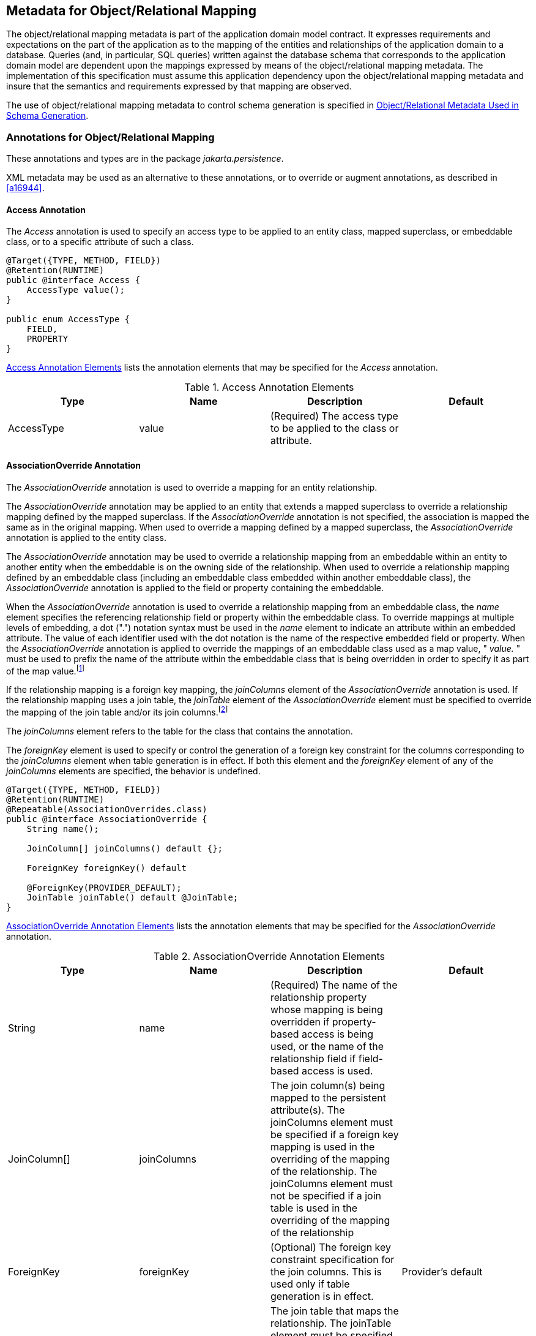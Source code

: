 //
// Copyright (c) 2017, 2020 Contributors to the Eclipse Foundation
//

== Metadata for Object/Relational Mapping [[a13915]]

The object/relational mapping metadata is
part of the application domain model contract. It expresses requirements
and expectations on the part of the application as to the mapping of the
entities and relationships of the application domain to a database.
Queries (and, in particular, SQL queries) written against the database
schema that corresponds to the application domain model are dependent
upon the mappings expressed by means of the object/relational mapping
metadata. The implementation of this specification must assume this
application dependency upon the object/relational mapping metadata and
insure that the semantics and requirements expressed by that mapping are
observed.

The use of object/relational mapping metadata
to control schema generation is specified in <<a16444>>.

=== Annotations for Object/Relational Mapping

These annotations and types are in the
package _jakarta.persistence_.

XML metadata may be used as an alternative to
these annotations, or to override or augment annotations, as described
in <<a16944>>.

==== Access Annotation

The _Access_ annotation is used to specify an
access type to be applied to an entity class, mapped superclass, or
embeddable class, or to a specific attribute of such a class.

[source,java]
----
@Target({TYPE, METHOD, FIELD})
@Retention(RUNTIME)
public @interface Access {
    AccessType value();
}

public enum AccessType {
    FIELD,
    PROPERTY
}
----

<<a13935>> lists the annotation elements that may be specified
for the _Access_ annotation.

.Access Annotation Elements
[#a13935,options="header"]
|===
|Type |Name |Description |Default
|AccessType |value |(Required) The access type to be applied to the class or attribute. |
|===

==== AssociationOverride Annotation [[a13942]]

The _AssociationOverride_ annotation is used
to override a mapping for an entity relationship.

The _AssociationOverride_ annotation may be
applied to an entity that extends a mapped superclass to override a
relationship mapping defined by the mapped superclass. If the
_AssociationOverride_ annotation is not specified, the association is
mapped the same as in the original mapping. When used to override a
mapping defined by a mapped superclass, the _AssociationOverride_
annotation is applied to the entity class.

The _AssociationOverride_ annotation may be
used to override a relationship mapping from an embeddable within an
entity to another entity when the embeddable is on the owning side of
the relationship. When used to override a relationship mapping defined
by an embeddable class (including an embeddable class embedded within
another embeddable class), the _AssociationOverride_ annotation is
applied to the field or property containing the embeddable.

When the _AssociationOverride_
annotation is used to override a relationship mapping from an embeddable
class, the _name_ element specifies the referencing relationship field
or property within the embeddable class. To override mappings at
multiple levels of embedding, a dot (".") notation syntax must be used
in the _name_ element to indicate an attribute within an embedded
attribute. The value of each identifier used with the dot notation is
the name of the respective embedded field or property. When the
_AssociationOverride_ annotation is applied to override the mappings of
an embeddable class used as a map value, " _value._ " must be used to
prefix the name of the attribute within the embeddable class that is
being overridden in order to specify it as part of the map
value.footnote:[The use of map keys
that contain embeddables that reference entities is not permitted.]

If the relationship mapping is a
foreign key mapping, the _joinColumns_ element of the
_AssociationOverride_ annotation is used. If the relationship mapping
uses a join table, the _joinTable_ element of the _AssociationOverride_
element must be specified to override the mapping of the join table
and/or its join columns.footnote:[Note that _either_
the _joinColumns_ element _or_ the _joinTable_ element of the
_AssociationOverride_ annotation is specified for overriding a given
relationship (but never both).]

The _joinColumns_ element refers to the table
for the class that contains the annotation.

The _foreignKey_ element is used to specify
or control the generation of a foreign key constraint for the columns
corresponding to the _joinColumns_ element when table generation is in
effect. If both this element and the _foreignKey_ element of any of the
_joinColumns_ elements are specified, the behavior is undefined.

[source,java]
----
@Target({TYPE, METHOD, FIELD})
@Retention(RUNTIME)
@Repeatable(AssociationOverrides.class)
public @interface AssociationOverride {
    String name();

    JoinColumn[] joinColumns() default {};

    ForeignKey foreignKey() default

    @ForeignKey(PROVIDER_DEFAULT);
    JoinTable joinTable() default @JoinTable;
}
----

<<a13960>> lists the annotation elements
that may be specified for the _AssociationOverride_ annotation.

.AssociationOverride Annotation Elements
[#a13960,options="header"]
|===
|Type |Name |Description |Default
|String
|name
|(Required) The name of the relationship
property whose mapping is being overridden if property-based access is
being used, or the name of the relationship field if field-based access
is used.
|
|JoinColumn[]
|joinColumns
|The
join column(s) being mapped to the persistent attribute(s). The
joinColumns element must be specified if a foreign key mapping is used
in the overriding of the mapping of the relationship. The joinColumns
element must not be specified if a join table is used in the overriding
of the mapping of the relationship
|
|ForeignKey
|foreignKey
|(Optional) The foreign key constraint
specification for the join columns. This is used only if table
generation is in effect.
|Provider's default
|JoinTable
|joinTable
|The
join table that maps the relationship. The joinTable element must be
specified if a join table is used in the overriding of the mapping of
the relationship. The joinTable element must not be specified if a
foreign key mapping is used in the overriding of the mapping of the
relationship.
|.
|===

*Example 1:*

[source,java]
----
@MappedSuperclass
public class Employee {
    @Id
    protected Integer id;

    @Version
    protected Integer version;

    @ManyToOne
    protected Address address;

    public Integer getId() { ... }

    public void setId(Integer id) { ... }

    public Address getAddress() { ... }

    public void setAddress(Address address) { ... }
}

@Entity
@AssociationOverride(name="address", joinColumns=@JoinColumn(name="ADDR_ID"))
public class PartTimeEmployee extends Employee {
    // address field mapping overridden to ADDR_ID foreign key
    @Column(name="WAGE")
    protected Float hourlyWage;

    public Float getHourlyWage() { ... }

    public void setHourlyWage(Float wage) { ... }
}
----

*Example 2:* Overriding of the mapping for
the _phoneNumbers_ relationship defined in the _ContactInfo_ embeddable
class.

[source,java]
----
@Entity
public class Employee {
    @Id
    int id;

    @AssociationOverride(
        name="phoneNumbers",
        joinTable=@JoinTable(
            name="EMPPHONES",
            joinColumns=@JoinColumn(name="EMP"),
            inverseJoinColumns=@JoinColumn(name="PHONE")
        )
    )
    @Embedded
    ContactInfo contactInfo;

    // ...
}

@Embeddable
public class ContactInfo {
    @ManyToOne Address address; // Unidirectional
    @ManyToMany(targetEntity=PhoneNumber.class)
    List phoneNumbers;
}

@Entity
public class PhoneNumber {
    @Id
    int number;

    @ManyToMany(mappedBy="contactInfo.phoneNumbers")
    Collection<Employee> employees;
}
----

==== AssociationOverrides Annotation

The mappings of multiple relationship
properties or fields may be overridden. The _AssociationOverrides_
annotation can be used for this purpose.

[source,java]
----
@Target({TYPE, METHOD, FIELD})
@Retention(RUNTIME)
public @interface AssociationOverrides {
    AssociationOverride[] value();
}
----

<<a14040>> lists the annotation elements
that may be specified for the _AssociationOverrides_ annotation.

.AssociationOverrides Annotation Elements
[#a14040,options="header"]
|===
|Type |Name |Description |Default
|AssociationOverride[]
|value |(Required)
The association override mappings that are to be applied to the
relationship field or property. |
|===

*Example:*

[source,java]
----
@MappedSuperclass
public class Employee {
    @Id
    protected Integer id;

    @Version
    protected Integer version;

    @ManyToOne
    protected Address address;

    @OneToOne
    protected Locker locker;

    public Integer getId() { ... }

    public void setId(Integer id) { ... }

    public Address getAddress() { ... }

    public void setAddress(Address address) { ... }

    public Locker getLocker() { ... }

    public void setLocker(Locker locker) { ... }
}

@Entity
@AssociationOverrides({
    @AssociationOverride(name="address", joinColumns=@JoinColumn("ADDR_ID")),
    @AssociationOverride(name="locker", joinColumns=@JoinColumn("LCKR_ID"))})
public PartTimeEmployee { ... }
----

Alternatively:

[source,java]
----
@Entity
@AssociationOverride(name="address", joinColumns=@JoinColumn("ADDR_ID"))
@AssociationOverride(name="locker", joinColumns=@JoinColumn("LCKR_ID"))
public PartTimeEmployee { ... }
----

==== AttributeOverride Annotation [[a14084]]

The _AttributeOverride_ annotation is used to
override the mapping of a _Basic_ (whether explicit or default) property
or field or _Id_ property or field.

The _AttributeOverride_ annotation may be
applied to an entity that extends a mapped superclass or to an embedded
field or property to override a _Basic_ mapping or _Id_ mapping defined
by the mapped superclass or embeddable class (or embeddable class of one
of its attributes).

The _AttributeOverride_ annotation may be
applied to an element collection containing instances of an embeddable
class or to a map collection whose key and/or value is an embeddable
class. When the _AttributeOverride_ annotation is applied to a map, "
_key._ " or " _value._ " must be used to prefix the name of the
attribute that is being overridden in order to specify it as part of the
map key or map value.

To override mappings at multiple levels of
embedding, a dot (".") notation form must be used in the _name_ element
to indicate an attribute within an embedded attribute. The value of each
identifier used with the dot notation is the name of the respective
embedded field or property.

If the _AttributeOverride_ annotation is not
specified, the column is mapped the same as in the original mapping.

<<a14100>> lists the annotation elements
that may be specified for the _AttributeOverride_ annotation.

The _column_ element refers to the table for
the class that contains the annotation.

[source,java]
----
@Target({TYPE, METHOD, FIELD})
@Retention(RUNTIME)
@Repeatable(AttributeOverrides.class)
public @interface AttributeOverride {
    String name();
    Column column();
}
----

.AttributeOverride Annotation Elements
[#a14100,options="header"]
|===
|Type |Name |Description |Default
|String |name
|(Required) The name of the property whose
mapping is being overridden if property-based access is being used, or
the name of the field if field-based access is used.
|
|Column |column
|(Required) The column that is being mapped
to the persistent attribute. The mapping type will remain the same as is
defined in the embeddable class or mapped superclass.
|
|===

*Example 1:*

[source,java]
----
@MappedSuperclass
public class Employee {
    @Id
    protected Integer id;

    @Version
    protected Integer version;

    protected String address;

    public Integer getId() { ... }

    public void setId(Integer id) { ... }

    public String getAddress() { ... }

    public void setAddress(String address) { ... }
}

@Entity
@AttributeOverride(name="address", column=@Column(name="ADDR"))
public class PartTimeEmployee extends Employee {
    // address field mapping overridden to ADDR
    protected Float wage();

    public Float getHourlyWage() { ... }

    public void setHourlyWage(Float wage) { ... }
}
----

*Example 2:*

[source,java]
----
@Embeddable public class Address {
    protected String street;

    protected String city;

    protected String state;

    @Embedded
    protected Zipcode zipcode;
}

@Embeddable
public class Zipcode {
    protected String zip;
    protected String plusFour;
}

@Entity
public class Customer {
    @Id
    protected Integer id;

    protected String name;

    @AttributeOverride(name="state", column=@Column(name="ADDR_STATE"))
    @AttributeOverride(name="zipcode.zip", column= @Column(name="ADDR_ZIP"))
    @Embedded
    protected Address address;

    // ...
}
----

*Example 3:*

[source,java]
----
@Entity
public class PropertyRecord {
    @EmbeddedId
    PropertyOwner owner;

    @AttributeOverrides(name="key.street", column=@Column(name="STREET_NAME"))
    @AttributeOverride(name="value.size", column=@Column(name="SQUARE_FEET"))
    @AttributeOverride(name="value.tax", column=@Column(name="ASSESSMENT"))
    @ElementCollection
    Map<Address, PropertyInfo> parcels;
}

@Embeddable
public class PropertyInfo {
    Integer parcelNumber;
    Integer size;
    BigDecimal tax;
}
----

==== AttributeOverrides Annotation [[a14178]]

The mappings of multiple properties or fields
may be overridden. The _AttributeOverrides_ annotation can be used for
this purpose.

[source,java]
----
@Target({TYPE, METHOD, FIELD})
@Retention(RUNTIME)
public @interface AttributeOverrides {
    AttributeOverride[] value();
}
----

<<a14187>> lists the annotation elements
that may be specified for the _AttributeOverrides_ annotation.


.AttributeOverrides Annotation Elements
[#a14187,options="header"]
|===
|Type |Name |Description |Default
|AttributeOverride[]
|value
|(Required)
The AttributeOverride mappings that are to be applied to the field or
property.
|
|===


*Example:*

[source,java]
----
@Embedded
@AttributeOverrides({
    @AttributeOverride(name="startDate", column=@Column(name="EMP_START")),
    @AttributeOverride(name="endDate", column=@Column(name="EMP_END"))
})
public EmploymentPeriod getEmploymentPeriod() { ... }
----

==== Basic Annotation [[a14205]]

The _Basic_ annotation is the simplest type
of mapping to a database column. The _Basic_ annotation can be applied
to a persistent property or instance variable of any of the following
types: Java primitive types, wrappers of the primitive types,
_java.lang.String_, _java.math.BigInteger_, _java.math.BigDecimal_,
_java.util.UUID_, _java.util.Date_, _java.util.Calendar_,
_java.sql.Date_, _java.sql.Time_, _java.sql.Timestamp_,
_java.time.LocalDate_, _java.time.LocalTime_, _java.time.LocalDateTime_,
_java.time.OffsetTime_, _java.time.OffsetDateTime_,
_java.time.Instant_ and _java.time.Year_,
_byte[]_, _Byte[]_, _char[]_, _Character[]_, enums, and any other type
that implements _Serializable_.

For the types listed above, the persistence provider must support mappings
to the column types listed in tables B-2 and B-4 of Appendix B of the
JDBC 4.3 specification. See <<a19496>>. In addition, the provider must
support mapping:

- _java.time.Instant_ to the JDBC _TIMESTAMP_ or _TIMESTAMP_WITH_TIMEZONE_ type,
- _java.time.Year_ to the JDBC _INTEGER_ and _SMALLINT_ types,
- _java.math.BigInteger_ and _java.math.BigDecimal_ to the JDBC _NUMERIC_ and _DECIMAL_ types,
- _java.util.UUID_ to the JDBC _CHAR_ and _VARCHAR_ types, and
- _char[]_ to the JDBC _CHAR_, _NCHAR_, _VARCHAR_, _NVARCHAR_, _LONGVARCHAR_,
and _LONGNVARCHAR_ types.

As described in <<a511>>, the use of the _Basic_
annotation is optional for persistent fields and properties of the
types listed above. If the _Basic_ annotation is not specified for such a field or
property, the default values of the _Basic_ annotation will apply.

[source,java]
----
@Target({METHOD, FIELD})
@Retention(RUNTIME)
public @interface Basic {
    FetchType fetch() default EAGER;
    boolean optional() default true;
}
----

<<a14218>> lists the annotation elements that may be specified
for the _Basic_ annotation and their default values.

The _FetchType_ enum defines strategies for
fetching data from the database:

[source,java]
----
public enum FetchType { LAZY, EAGER };
----

The _EAGER_ strategy is a requirement on the
persistence provider runtime that data must be eagerly fetched. The
_LAZY_ strategy is a _hint_ to the persistence provider runtime that
data should be fetched lazily when it is first accessed. The
implementation is permitted to eagerly fetch data for which the _LAZY_
strategy hint has been specified. In particular, lazy fetching might
only be available for _Basic_ mappings for which property-based access
is used.

The _optional_ element is a hint as to
whether the value of the field or property may be null. It is
disregarded for primitive types.

.Basic Annotation Elements
[#a14218,options="header"]
|===
|Type |Name |Description |Default
|FetchType |fetch
|(Optional) Whether the value of the field or
property should be lazily loaded or must be eagerly fetched. The EAGER
strategy is a requirement on the persistence provider runtime that the
value must be eagerly fetched. The LAZY strategy is a hint to the
persistence provider runtime. |EAGER
|boolean |optional
|(Optional) Whether the value of the field or
property may be null. This is a hint and is disregarded for primitive
types; it may be used in schema generation.
|true
|===

*Example 1:*

[source,java]
----
@Basic
protected String name;
----

*Example 2:*

[source,java]
----
@Basic(fetch=LAZY)
protected String getName() { return name; }
----

If the persistence provider stores a value of type _java.util.UUID_ in
a column of type _VARCHAR_ or equivalent, the value must be stored in
its canonical representation, unless the application explicitly indicates
that some other representation is preferred.

==== Cacheable Annotation

The _Cacheable_ annotation
specifies whether an entity should be cached if caching is enabled when
the value of the _persistence.xml_ _shared-cache-mode_ element is
_ENABLE_SELECTIVE_ or _DISABLE_SELECTIVE_. The value of the _Cacheable_
annotation is inherited by subclasses; it can be overridden by
specifying _Cacheable_ on a subclass.

[source,java]
----
@Target({TYPE})
@Retention(RUNTIME)
public @interface Cacheable {
    boolean value() default true;
}
----

_Cacheable(false)_ means that the entity and
its state must not be cached by the provider.

If the _shared-cache-mode_ element is not
specified in the _persistence.xml_ file and the
_jakarta.persistence.sharedCache.mode_ property is not specified when the
entity manager factory for the persistence unit is created, the
semantics of the _Cacheable_ annotation are undefined.

.Cacheable Annotation Elements
[options="header"]
|===
|Type |Name |Description |Default
|boolean
|value
|(Optional) Whether or not the entity should
be cached.
|true
|===

==== CollectionTable Annotation [[a14250]]

The _CollectionTable_ annotation is used in
the mapping of collections of basic or embeddable types. The
_CollectionTable_ annotation specifies the table that is used for the
mapping of the collection and is specified on the collection-valued
field or property.

[source,java]
----
@Target({METHOD, FIELD})
@Retention(RUNTIME)
public @interface CollectionTable {
    String name() default "";
    String catalog() default "";
    String schema() default "";
    JoinColumn[] joinColumns() default {};
    ForeignKey foreignKey() default @ForeignKey(PROVIDER_DEFAULT);
    UniqueConstraint[] uniqueConstraints() default {};
    Index[] indexes() default {};
}
----

By default, the columns of the collection
table that correspond to the embeddable class or basic type are derived
from the attributes of the embeddable class or from the basic type
according to the default values of the _Column_ annotation, as described
in <<a14330>>. In the
case of a basic type, the column name is derived from the name of the
collection-valued field or property. In the case of an embeddable class,
the column names are derived from the field or property names of the
embeddable class.

To override the default properties of the
column used for a basic type, the _Column_ annotation is used on the
collection-valued attribute in addition to the _ElementCollection_
annotation. The value of the _table_ element of the _Column_ annotation
defaults to the name of the collection table.

To override these defaults for an embeddable
class, the _AttributeOverride_ and/or _AttributeOverrides_ annotations
must be used in addition to the _ElementCollection_ annotation. The
value of the _table_ element of the _Column_ annotation used in the
_AttributeOverride_ annotation defaults to the name of the collection
table. If the embeddable class contains references to other entities,
the default values for the columns corresponding to those references may
be overridden by means of the _AssociationOverride_ and/or
_AssociationOverrides_ annotations.

The _foreignKey_ element is used to specify
or control the generation of a foreign key constraint for the columns
corresponding to the _joinColumns_ element when table generation is in
effect. If both this element and the _foreignKey_ element of any of the
_joinColumns_ elements are specified, the behavior is undefined. If no
_foreignKey_ annotation element is specified in either location, the
persistence provider's default foreign key strategy will apply.

If the _CollectionTable_ annotation is
missing, the default values of the _CollectionTable_ annotation elements
apply.

<<a14269>> lists the annotation elements that
may be specified for the _CollectionTable_ annotation and their default
values.

.CollectionTable Annotation Elements
[#a14269,options="header"]
|===
|Type |Name |Description |Default

|String
|name
|(Optional) The name of the collection table.
|The concatenation of the name of the
containing entity and the name of the collection attribute, separated by
an underscore.

|String
|catalog
|(Optional) The catalog of the table.
|Default catalog.

|String
|schema
|(Optional) The schema of the table.
|Default schema for user.

|JoinColumn[]
|joinColumns
|(Optional) The foreign key columns of the
collection table which reference the primary table of the entity.
|(Default only applies if a single join
column is used.) The same defaults as for JoinColumn (i.e., the
concatenation of the following: the name of the entity; "_"; the name of
the referenced primary key column.) However, if there is more than one
join column, a JoinColumn annotation must be specified for each join
column using the JoinColumns annotation. Both the name and the
referencedColumnName elements must be specified in each such JoinColumn
annotation.

|ForeignKey
|foreignKey
|(Optional) The foreign key constraint
specification for the join columns. This is used only if table
generation is in effect.
|Provider's default

|UniqueConstraint[]
|uniqueConstraints
|(Optional) Unique constraints that are to be
placed on the table. These are only used if table generation is in
effect.
|No additional constraints

|Index[]
|indexes
|(Optional) Indexes for the table. These are
only used if table generation is in effect.
|No additional indexes
|===

*Example:*

[source,java]
----
@Embeddable
public class Address {
    protected String street;
    protected String city;
    protected String state;

    // ...
}

@Entity public class Person {
    @Id
    protected String ssn;

    protected String name;

    protected Address home;

    // ...

    @ElementCollection // use default table (PERSON_NICKNAMES)
    @Column(name="name", length=50)
    protected Set<String> nickNames = new HashSet();

    // ...
}

@Entity
public class WealthyPerson extends Person {
    @ElementCollection
    @CollectionTable(name="HOMES") // use default join column name
    @AttributeOverrides({
        @AttributeOverride(name="street", column=@Column(name="HOME_STREET")),
        @AttributeOverride(name="city", column=@Column(name="HOME_CITY")),
        @AttributeOverride(name="state", column=@Column(name="HOME_STATE"))
    })
    protected Set<Address> vacationHomes = new HashSet();

    // ...
}
----

==== Column Annotation [[a14330]]

The _Column_ annotation is used to specify a
mapped column for a persistent property or field.

<<a14349>> lists the annotation elements that may be specified
for the _Column_ annotation and their default values.

If no _Column_ annotation is specified, the
default values in <<a14349>> apply.

[source,java]
----
@Target({METHOD, FIELD})
@Retention(RUNTIME)
public @interface Column {
    String name() default "";
    boolean unique() default false;
    boolean nullable() default true;
    boolean insertable() default true;
    boolean updatable() default true;
    String columnDefinition() default "";
    String table() default "";
    int length() default 255;
    int precision() default 0; // decimal precision
    int scale() default 0; // decimal scale
    CheckConstraint[] check() default {}
    String comment() default "";
}
----


.Column Annotation Elements
[#a14349,options="header"]
|===
|Type |Name |Description |Default

|String
|name
|(Optional) The name of the column.
|The property or field name.

|boolean
|unique
|(Optional) Whether the column is a unique
key. This is a shortcut for the UniqueConstraint annotation at the table
level and is useful for when the unique key constraint corresponds to
only a single column. This constraint applies in addition to any
constraint entailed by primary key mapping and to constraints specified
at the table level.
|false

|boolean
|nullable
|(Optional) Whether the database column is nullable.
|true

|boolean
|insertable
|(Optional) Whether the column is included in
SQL INSERT statements generated by the persistence provider.
|true

|boolean
|updatable
|(Optional) Whether the column is included in
SQL UPDATE statements generated by the persistence provider.
|true

|String
|columnDefinition
|(Optional) The SQL fragment that is used
when generating the DDL for the column.
|Generated SQL to create a column of the
inferred type.

|String
|table
|(Optional) The name of the table that
contains the column. If absent the column is assumed to be in the
primary table for the mapped object.
|Column
is in primary table.

|int
|length
|(Optional) The column length. (Applies only
if a string-valued column is used.)
|255

|int
|precision
|(Optional) The precision for a decimal
(exact numeric) column. (Applies only if a decimal column is used.)
|0 (Value must be set by developer.)

|int
|scale
|(Optional) The scale for a decimal (exact
numeric) column. (Applies only if a decimal column is used.)
|0

|CheckConstraint[]
|check
|(Optional) Check constraints for the column. These are
only used if table generation is in effect.
|No check constraint

|String
|comment
|(Optional) Comment for the column. This is
only used if table generation is in effect.
|No comment
|===

*Example 1:*

[source,java]
----
@Column(name="DESC", nullable=false, length=512)
public String getDescription() {
    return description;
}
----

*Example 2:*

[source,java]
----
@Column(name="DESC", columnDefinition="CLOB NOT NULL", table="EMP_DETAIL")
@Lob
public String getDescription() {
    return description;
}
----

*Example 3:*

[source,java]
----
@Column(name="ORDER_COST", updatable=false, precision=12, scale=2)
public BigDecimal getCost() {
    return cost;
}
----

==== Convert Annotation [[a14398]]

The _Convert_ annotation is applied directly
to an attribute of an entity, mapped superclass, or embeddable class to
specify conversion of a Basic attribute or to override the use of a
converter that has been specified as _autoApply=true_. When persistent
properties are used, the _Convert_ annotation is applied to the getter
method. It is not necessary to use the _Basic_ annotation or
corresponding XML element to specify the basic type

The _Convert_ annotation may be applied to an
entity that extends a mapped superclass to specify or override the
conversion mapping for an inherited basic attribute.

[source,java]
----
@Target({METHOD, FIELD, TYPE})
@Retention(RUNTIME)
@Repeatable(Converts.class)
public @interface Convert {
    Class converter() default void.class;
    String attributeName() default "";
    boolean disableConversion() default false;
}
----

<<a14410>> lists the annotation elements that may be specified
for the _Convert_ annotation.

.Convert Annotation Elements
[#a14410,options="header"]
|===
|Type |Name |Description |Default

|Class
|converter
|(Optional) The converter to be applied.
|No converter

|String
|attributeName
|(Optional) The name of the attribute to
convert. Must be specified unless the Convert annotation is applied to
an attribute of basic type or to an element collection of basic type.
Must not be specified otherwise.
|The basic
attribute or basic element collection attribute to which the annotation
is applied

|boolean
|disableConversion
|(Optional) Whether conversion of the
attribute is to be disabled.
|false
|===

The _converter_ element is used to specify
the converter that is to be applied. If an autoApply converter is
applicable to the given field or property, the converter specified by
the _converter_ element will be applied instead.

The _disableConversion_ element specifies
that any applicable autoApply converter must not be applied.

The behavior is undefined if neither the
_converter_ element nor the _disableConversion_ element has been
specified.

The _Convert_ annotation should not be used
to specify conversion of the following: Id attributes (including the
attributes of embedded ids and derived identities), version attributes,
relationship attributes, and attributes explicitly annotated (or
designated via XML) as _Enumerated_ or _Temporal_. Applications that
specify such conversions will not be portable.

The _Convert_ annotation may be applied to a
basic attribute or to an element collection of basic type (in which case
the converter is applied to the elements of the collection). In these
cases, the _attributeName_ element must not be specified.

The _Convert_ annotation may be applied to an
embedded attribute or to a map collection attribute whose key or value
is of embeddable type (in which case the converter is applied to the
specified attribute of the embeddable instances contained in the
collection). In these cases, the _attributeName_ element must be
specified.

To override conversion mappings at multiple
levels of embedding, a dot (_"."_) notation form must be used in the
_attributeName_ element to indicate an attribute within an embedded
attribute. The value of each identifier used with the dot notation is
the name of the respective embedded field or property.

When the _Convert_ annotation is applied to a
map containing instances of embeddable classes, the _attributeName_
element must be specified, and _"key."_ or _"value."_ must be used to
prefix the name of the attribute that is to be converted in order to
specify it as part of the map key or map value.

When the _Convert_ annotation is applied to a
map to specify conversion of a map key of basic type, _"key"_ must be
used as the value of the _attributeName_ element to specify that it is
the map key that is to be converted.

The _Convert_ annotation may be applied to an
entity class that extends a mapped superclass to specify or override a
conversion mapping for an inherited basic or embedded attribute.

*Example 1:* Convert a basic attribute

[source, java]
----
@Converter
public class BooleanToIntegerConverter implements AttributeConverter<Boolean, Integer> { ... }

@Entity
public class Employee {
    @Id
    long id;

    @Convert(converter=BooleanToIntegerConverter.class)
    boolean fullTime;

    // ...
}
----

*Example 2:* Auto-apply conversion of a basic attribute


[source, java]
----
@Converter(autoApply=true)
public class EmployeeDateConverter implements
    AttributeConverter<com.acme.EmployeeDate, java.sql.Date> { ... }

@Entity
public class Employee {
    @Id
    long id;

    // ...

    // EmployeeDateConverter is applied automatically
    EmployeeDate startDate;
}
----

*Example 3:* Disable conversion in the presence of an auto-apply converter

[source, java]
----
@Convert(disableConversion=true)
EmployeeDate lastReview;
----

*Example 4:* Apply a converter to an element collection of basic type

[source, java]
----
@ElementCollection
// applies to each element in the collection
@Convert(converter=NameConverter.class)
List<String> names;
----

*Example 5:* Apply a converter to an element collection that is a map of basic values. The converter is applied to the map _value_.

[source, java]
----
@ElementCollection
@Convert(converter=EmployeeNameConverter.class)
Map<String, String> responsibilities;
----

*Example 6:* Apply a converter to a map key of basic type

[source, java]
----
@OneToMany
@Convert(converter=ResponsibilityCodeConverter.class, attributeName="key")
Map<String, Employee> responsibilities;
----

*Example 7:* Apply a converter to an embeddable attribute

[source, java]
----
@Embedded
@Convert(converter=CountryConverter.class, attributeName="country")
Address address;
----

*Example 8:* Apply a converter to a nested embeddable attribute

[source, java]
----
@Embedded
@Convert(converter=CityConverter.class, attributeName="region.city")
Address address;
----

*Example 9:* Apply a converter to a nested
attribute of an embeddable that is a map key of an element collection

[source, java]
----
@Entity
public class PropertyRecord {
    // ...

    @Convert(converter=CityConverter.class, attributeName="key.region.city")
    @ElementCollection
    Map<Address, PropertyInfo> parcels;
}
----

*Example 10:* Apply a converter to an embeddable that is a map key for a relationship

[source, java]
----
@OneToMany
@Convert(converter=ResponsibilityCodeConverter.class, attributeName="key.jobType")
Map<Responsibility, Employee> responsibilities;
----

*Example 11:* Override conversion mappings for attributes inherited from a mapped superclass

[source, java]
----
@Entity
@Convert(converter=DateConverter.class, attributeName="startDate")
@Convert(converter=DateConverter.class, attributeName="endDate")
public class FullTimeEmployee extends GenericEmployee { ... }
----

==== Converts Annotation

The _Converts_ annotation can be used to
group _Convert_ annotations. Multiple converters must not be applied to
the same basic attribute.

[source, java]
----
@Target({METHOD, FIELD, TYPE})
@Retention(RUNTIME)
public @interface Converts {
    Convert[] value();
}
----

<<a14515>> lists the annotation elements that may be
specified for the _Converts_ annotation.

.Converts Annotation Elements
[#a14515,options="header"]
|===
|Type |Name |Description |Default

|Convert[]
|value
|(Required) The Convert mappings that are to
be applied to the entity or the field or property.
|
|===

*Example:* Multiple converters applied to an embedded attribute

[source, java]
----
@Embedded
@Converts({
    @Convert(converter=CountryConverter.class, attributeName="country"),
    @Convert(converter=CityConverter.class, attributeName="region.city")
})
Address address;
----

==== DiscriminatorColumn Annotation [[a14530]]

For the SINGLE_TABLE mapping strategy, and
typically also for the JOINED strategy, the persistence provider will
use a type discriminator column. The _DiscriminatorColumn_ annotation is
used to define the discriminator column for the SINGLE_TABLE and JOINED
inheritance mapping strategies.

The strategy and the discriminator
column are only specified in the root of an entity class hierarchy or
subhierarchy in which a different inheritance strategy is
applied.footnote:[The combination of
inheritance strategies within a single entity inheritance hierarchy is
not defined by this specification.]

The _DiscriminatorColumn_ annotation can be
specified on an entity class (including on an abstract entity class).

If the _DiscriminatorColumn_ annotation is
missing, and a discriminator column is required, the name of the
discriminator column defaults to "DTYPE" and the discriminator type to
STRING.

<<a14548>> lists the annotation elements
that may be specified for the _DiscriminatorColumn_ annotation and their
default values.

The supported discriminator types are defined
by the _DiscriminatorType_ enum:

[source,java]
----
public enum DiscriminatorType { STRING, CHAR, INTEGER };
----

The type of the discriminator column, if
specified in the optional _columnDefinition_ element, must be consistent
with the discriminator type.

[source,java]
----
@Target({TYPE})
@Retention(RUNTIME)
public @interface DiscriminatorColumn {
    String name() default "DTYPE";
    DiscriminatorType discriminatorType() default STRING;
    String columnDefinition() default "";
    int length() default 31;
}
----

.DiscriminatorColumn Annotation Elements
[#a14548,options="header"]
|===
|Type |Name |Description |Default

|String
|name
|(Optional) The name of column to be used for
the discriminator.
|"DTYPE"

|DiscriminatorType
|discriminatorType
|(Optional) The type of object/column to use
as a class discriminator.
|DiscriminatorType.STRING

|String
|columnDefinition
|(Optional) The SQL fragment that is used
when generating the DDL for the discriminator column.
|Provider-generated SQL to create a column of
the specified discriminator type.

|int
|length
|(Optional) The column length for
String-based discriminator types. Ignored for other discriminator types.
|31
|===

*Example:*

[source,java]
----
@Entity
@Table(name="CUST")
@DiscriminatorColumn(name="DISC", discriminatorType=STRING, length=20)
public class Customer { ... }

@Entity
public class ValuedCustomer extends Customer { ... }
----

==== DiscriminatorValue Annotation

The _DiscriminatorValue_ annotation is used
to specify the value of the discriminator column for entities of the
given type. The _DiscriminatorValue_ annotation can only be specified on
a concrete entity class. If the _DiscriminatorValue_ annotation is not
specified and a discriminator column is used, a provider-specific
function will be used to generate a value representing the entity type.

The inheritance strategy and the
discriminator column are only specified in the root of an entity class
hierarchy or subhierarchy in which a different inheritance strategy is
applied. The discriminator value, if not defaulted, should be specified
for each entity class in the hierarchy.

<<a14585>> lists the annotation elements
that may be specified for the _DiscriminatorValue_ annotation and their
default values.

The discriminator value must be consistent in
type with the discriminator type of the specified or defaulted
discriminator column. If the discriminator type is an integer, the value
specified must be able to be converted to an integer value (e.g., "_1_").

[source,java]
----
@Target({TYPE})
@Retention(RUNTIME)
public @interface DiscriminatorValue {
    String value();
}
----

.DiscriminatorValue Annotation Elements
[#a14585,options="header"]
|===
|Type |Name |Description |Default

|String
|value
|(Optional) The value that indicates that the
row is an entity of the annotated entity type.
|If the DiscriminatorValue annotation is not
specified, a provider-specific function to generate a value representing
the entity type is used for the value of the discriminator column. If
the DiscriminatorType is STRING, the discriminator value default is the
entity name.
|===

*Example:*

[source,java]
----
@Entity
@Table(name="CUST")
@Inheritance(strategy=SINGLE_TABLE)
@DiscriminatorColumn(name="DISC", discriminatorType=STRING,length=20)
@DiscriminatorValue("CUSTOMER")
public class Customer { ... }

@Entity
@DiscriminatorValue("VCUSTOMER")
public class ValuedCustomer extends Customer { ... }
----

==== ElementCollection Annotation

The _ElementCollection_ annotation
defines a collection of instances of a basic type or embeddable class.
The _ElementCollection_ annotation (or equivalent XML element) must be
specified if the collection is to be mapped by means of a collection
table.footnote:[If it is not
specified, the rules of <<a511>> apply.]

[source,java]
----
@Target({METHOD, FIELD})
@Retention(RUNTIME)
public @interface ElementCollection {
    Class targetClass() default void.class;
    FetchType fetch() default LAZY;
}
----

<<a14614>> lists the annotation elements
that may be specified for the _ElementCollection_ annotation and their
default values.

.ElementCollection Annotation Elements
[#a14614,options="header"]
|===
|Type |Name |Description |Default

|Class
|targetClass
|(Optional) The basic or embeddable class
that is the element type of the collection. Optional only if the
collection field or property is defined using Java generics. Must be
specified otherwise.
|The parameterized type
of the collection when defined using generics.

|FetchType
|fetch
| (Optional) Whether the collection should be
lazily loaded or must be eagerly fetched. The EAGER strategy is a
requirement on the persistence provider runtime that the collection
elements must be eagerly fetched. The LAZY strategy is a hint to the
persistence provider runtime. |LAZY
|===

*Example:*

[source,java]
----
@Entity public class Person {
    @Id
    protected String ssn;

    protected String name;

    @ElementCollection
    protected Set<String> nickNames = new HashSet();

    // ...
}
----

==== Embeddable Annotation [[a14634]]

The _Embeddable_ annotation is used to
specify a class whose instances are stored as an intrinsic part of an
owning entity and share the identity of the entity.

[source,java]
----
@Documented
@Target({TYPE})
@Retention(RUNTIME)
public @interface Embeddable {

}
----

*Example 1:*

[source,java]
----
@Embeddable
public class EmploymentPeriod {
    @Temporal(DATE)
    java.util.Date startDate;

    @Temporal(DATE)
    java.util.Date endDate;

    // ...
}
----

*Example 2:*

[source,java]
----
@Embeddable
public class PhoneNumber {
    protected String areaCode;
    protected String localNumber;

    @ManyToOne
    PhoneServiceProvider provider;

    // ...
}

@Entity
public class PhoneServiceProvider {
    @Id
    protected String name;

    // ...
}
----

*Example 3:*

[source,java]
----
@Embeddable
public class Address {
    protected String street;
    protected String city;
    protected String state;

    @Embedded
    protected Zipcode zipcode;
}

@Embeddable
public class Zipcode {
    protected String zip;
    protected String plusFour;
}
----

==== Embedded Annotation [[a14672]]

The _Embedded_ annotation is used to
specify a persistent field or property of an entity or embeddable class
whose value is an instance of an embeddable
class.footnote:[If the embeddable
class is used as a primary key, the _EmbeddedId_ rather than the
_Embedded_ annotation is used.] Each of the persistent properties or
fields of the embedded object is mapped to the database table for the
entity or embeddable class. The embeddable class must be annotated as
_Embeddable_.footnote:[Use of the
_Embedded_ annotation is not required. See <<a511>>.]

The _AttributeOverride_,
_AttributeOverrides_, _AssociationOverride_, and
_AssociationOverrides_ annotations may be used to override mappings
declared or defaulted by the embeddable class.

Implementations are not required to support
embedded objects that are mapped across more than one table (e.g., split
across primary and secondary tables or multiple secondary tables).

[source,java]
----
@Target({METHOD, FIELD})
@Retention(RUNTIME)
public @interface Embedded {}
----

*Example:*

[source,java]
----
@Embedded
@AttributeOverrides({
    @AttributeOverride(name="startDate", column=@Column(name="EMP_START")),
    @AttributeOverride(name="endDate", column=@Column(name="EMP_END"))
})
public EmploymentPeriod getEmploymentPeriod() { ... }
----

==== EmbeddedId Annotation [[a14687]]

The _EmbeddedId_ annotation is applied to a
persistent field or property of an entity class or mapped superclass to
denote a composite primary key that is an embeddable class. The
embeddable class must be annotated as _Embeddable_.footnote:[Note that the _Id_
annotation is not used in the embeddable class.] Relationship mappings defined within an
embedded id class are not supported.

There must be only one _EmbeddedId_
annotation and no _Id_ annotation when the _EmbeddedId_ annotation is
used.

The _AttributeOverride_ annotation may be
used to override the column mappings declared within the embeddable
class.

The _MapsId_ annotation may be used in
conjunction with the _EmbeddedId_ annotation to specify a derived
primary key. See <<a149>> and <<a15583>>.

If the entity has a derived primary key, the
_AttributeOverride_ annotation may only be used to override those
attributes of the embedded id that do not correspond to the relationship
to the parent entity.

[source,java]
----
@Target({METHOD, FIELD})
@Retention(RUNTIME)
public @interface EmbeddedId {}
----

*Example 1:*

[source,java]
----
@Entity public class Employee {
    @EmbeddedId
    protected EmployeePK empPK;

    String name;

    @ManyToOne
    Set<Department> dept;

    // ...
}
----

*Example 2:*

[source,java]
----
@Embeddable
public class DependentId {
    String name;
    EmployeeId empPK; // corresponds to PK type of Employee
}

@Entity
public class Dependent {
    // default column name for "name" attribute is overridden
    @AttributeOverride(name="name", @Column(name="dep_name"))
    @EmbeddedId
    DependentId id;

    // ...

    @MapsId("empPK")
    @ManyToOne
    Employee emp;
}
----

==== Enumerated Annotation [[a14719]]

An _Enumerated_ annotation specifies that a persistent property or field
should be persisted as an enumerated type. The _Enumerated_ annotation is
optional if the type of a persistent field or property is a Java enum type.

The _Enumerated_ annotation may be used in conjunction with the _Basic_
annotation. The _Enumerated_ annotation may be used in conjunction with
the _ElementCollection_ annotationfootnote:[If the element collection is
a _Map_, this applies to the map value.] when the element type of the
collection is an enum type.

An enum can be mapped as either a string or an integerfootnote:[Mapping
of stateful enum values is not supported.]. The _EnumType_ enum defines
the available options for mapping enumerated types.

[source,java]
----
public enum EnumType {
    ORDINAL,
    STRING
}
----

The _value_ member of the _Enumerated_ annotation specifies the `EnumType`:

[source,java]
----
@Target({METHOD, FIELD})
@Retention(RUNTIME)
public @interface Enumerated {
    EnumType value() default ORDINAL;
}
----

<<a14733>> lists the annotation elements that may be specified for the
_Enumerated_ annotation and their default values.

.Enumerated Annotation Elements
[#a14733,options="header"]
|===
|Type |Name |Description |Default

|EnumType
|value
|(Optional) The type used in mapping an enum type.
|ORDINAL
|===

If a persistent field or property of enum type has no explicit _Enumerated_
annotation, and if no converter is applied to the field or property:

- if the enum type has a final field of type _java.lang.String_ annotated
  _EnumeratedValue_, the enumerated type is inferred to be _STRING_;
- otherwise, the enumerated type is taken to be _ORDINAL_.

The enum type may have a final field annotated _EnumeratedValue_.
This field, if it exists, controls the mapping of enum values to database
column values:

- if the enum type does have a field annotated _EnumeratedValue_,
  each enum value is mapped to the value of the annotated field,
  or, otherwise,
- if the enumerated type is _ORDINAL_, each enum value is mapped
  to the value of the _ordinal_ field, but
- if the enumerated type is _STRING_, each enum value is mapped
  to the value of the _name_ field.

*Example:*

[source,java]
----
public enum EmployeeStatus {FULL_TIME, PART_TIME, CONTRACT}
public enum SalaryRate {JUNIOR, SENIOR, MANAGER, EXECUTIVE}

@Entity
public class Employee {
    // ...

    public EmployeeStatus getStatus() {...}

    @Enumerated(STRING)
    public SalaryRate getPayScale() {...}

    // ...
}
----

If the status property is mapped to a column
of integer type, and the payscale property to a column of varchar type,
an instance that has a status of _PART_TIME_ and a pay rate of _JUNIOR_
will be stored with _STATUS_ set to 1 and _PAYSCALE_ set to _"JUNIOR"_.

==== EnumeratedValue Annotation [[a14720]]

The _EnumeratedValue_ annotation specifies that an annotated field of
a Java enum type is the source of database column values when the enum
occurs as the declared type of an _Enumerated_ property or field. The
annotated field must be declared final, and must be of type:

- _byte_, _short_, or _int_ for an _ORDINAL_ enumerated type, or
- _java.lang.String_ for a _STRING_ enumerated type.

The field must not be set to null, and must hold a distinct value for
each value of the enum type.

If the type of the field annotated _EnumeratedValue_ disagrees with
the enumerated type mapping specified by the _Enumerated_ annotation,
the behavior is undefined. Portable applications should ensure that
the type of the field annotated _EnumeratedValue_ agrees with the
type mapping wherever the enum type is used in a field or property
explicitly annotated _Enumerated_.

If a converter is applied to an _Enumerated_ field or property, the
_EnumeratedValue_ annotation is ignored for that field or property.

*Example:*

[source,java]
----
enum Status {
    OPEN(0), CLOSED(1), CANCELLED(-1);

    @EnumeratedValue
    final int intValue;

    Status(int intValue) {
        this.intValue = intValue;
    }
}
----

==== ForeignKey Annotation [[a14754]]

The _ForeignKey_ annotation is used to
specify the handling of foreign key constraints when schema generation
is in effect. If this annotation is not specified, the persistence
provider's default foreign key strategy will be used.

[source,java]
----
@Target({})
@Retention(RUNTIME)
public @interface ForeignKey {
    String name() default "";
    ConstraintMode value() default CONSTRAINT;
    String foreignKeyDefinition() default "";
}
----

The _name_ element specifies a name for the
foreign key constraint.

The _ConstraintMode_ enum is used to control
the application of constraints.

[source,java]
----
public enum ConstraintMode {CONSTRAINT, NO_CONSTRAINT, PROVIDER_DEFAULT}
----

The enum values have the following semantics:
A value of _CONSTRAINT_ will cause the persistence provider to generate
a foreign key constraint. A value of _NO_CONSTRAINT_ will result in no
constraint being generated. A value of _PROVIDER_DEFAULT_ will result in
the provider's default behavior (which may or may not result in the
generation of a constraint for any given join column or set of join
columns).

The syntax used in the _foreignKeyDefinition_
element should follow the SQL syntax used by the target database for
foreign key constraints. For example, this may be similar to the
following:

----
FOREIGN KEY (<COLUMN expression> {, <COLUMN expression>}... )
REFERENCES <TABLE identifier> [ (<COLUMN expression> {, <COLUMN expression>}... ) ]
[ ON UPDATE <referential action> ]
[ ON DELETE <referential action> ]
----

If the _ForeignKey_ annotation is specified
with a _ConstraintMode_ value of _CONSTRAINT_, but the
_foreignKeyDefinition_ element is not specified, the provider will
generate a foreign key constraint whose update and delete actions it
determines most appropriate for the join column(s) to which the foreign
key constraint is applied

<<a14776>> lists the annotation elements that may be specified
for the _ForeignKey_ annotation.

.ForeignKey Annotation Elements
[#a14776,options="header"]
|===
|Type |Name |Description |Default

|String
|name
|(Optional) The name of the foreign key constraint.
|A provider-generated name.

|ConstraintMode
|value
|(Optional) Whether to generate a constraint.
|CONSTRAINT

|String
|foreignKeyDefinition
|(Optional) The foreign key constraint definition.
|Provider-default. If the value of the ConstraintMode element is NO_CONSTRAINT,
the provider must not generate a foreign key constraint.
|===

==== GeneratedValue Annotation [[a14790]]

The _GeneratedValue_ annotation provides for
the specification of generation strategies for the values of primary
keys. The _GeneratedValue_ annotation may be applied to a primary key
property or field of an entity or mapped superclass in conjunction with
the _Id_ annotation.footnote:[Portable
applications should not use the _GeneratedValue_ annotation on other
persistent fields or properties.] The use of the
_GeneratedValue_ annotation is only required to be supported for simple
primary keys. Use of the _GeneratedValue_ annotation is not supported
for derived primary keys.

<<a14806>> lists the annotation elements that
may be specified for the _GeneratedValue_ annotation and their default
values.

The types of primary key generation are
defined by the _GenerationType_ enum:

[source,java]
----
public enum GenerationType { TABLE, SEQUENCE, IDENTITY, UUID, AUTO };
----

The _TABLE_ generator type value indicates that the persistence
provider must assign primary keys for the entity using an underlying
database table to ensure uniqueness.

The _SEQUENCE_ and _IDENTITY_ values specify the use of a database
sequence or identity column, respectively.footnote:[Note that
_SEQUENCE_ and _IDENTITY_ are not portable across all databases.]

The further specification of table generators and sequence generators
is described in <<a16164>> and <<a16256>>.

A _TABLE_, _SEQUENCE_, or _IDENTITY_ generator may be used to generate
values for a primary key property or field of type _java.lang.Long_,
_java.lang.Integer_, _long_, or _int_.

The _UUID_ value indicates that the persistence provider should
assign an RFC 4122 Universally Unique IDentifier.

A _UUID_ generator may be used to generate values for a primary key
property or field of type _java.util.UUID_ or _java.lang.String_.

The _AUTO_ value indicates that the persistence provider should pick
an appropriate strategy given the type of the primary key property or
field, and the capabilities of the particular database. In the case of
a field or property of type _java.util.UUID_ or _java.lang.String_,
the _AUTO_ strategy is equivalent to _UUID_. In the case of a field or
property of type _java.lang.Long_, _java.lang.Integer_, _long_, or _int_,
the _AUTO_ strategy may select between _TABLE_, _SEQUENCE_, or _IDENTITY_.

The _AUTO_ generation strategy may expect a database resource to exist,
or it may attempt to create one. A vendor may provide documentation on
how to create such resources in the event that it does not support
schema generation or cannot create the schema resource at runtime.

This specification does not define the exact
behavior of these strategies.

However, if the persistence provider stores a value generated according
to the _UUID_ strategy in a column of type _VARCHAR_ or equivalent, the
value must be stored in its canonical representation, unless the
application explicitly indicates that some other representation is
preferred.

[source,java]
----
@Target({METHOD, FIELD})
@Retention(RUNTIME)
public @interface GeneratedValue {
    GenerationType strategy() default AUTO;
    String generator() default "";
}
----

.GeneratedValue Annotation Elements
[#a14806,options="header"]
|===
|Type |Name |Description |Default

|GenerationType
|strategy
|(Optional) The primary key generation
strategy that the persistence provider must use to generate the
annotated entity primary key.
|GenerationType.AUTO

|String
|generator
|(Optional) The name of the primary key
generator to use as specified in the SequenceGenerator or TableGenerator
annotation.
|Default primary key generator supplied by persistence provider.
|===

*Example 1:*

[source,java]
----
@Id
@GeneratedValue(strategy=SEQUENCE, generator="CUST_SEQ")
@Column(name="CUST_ID")
public Long getId() { return id; }
----

*Example 2:*

[source,java]
----
@Id
@GeneratedValue(strategy=TABLE, generator="CUST_GEN")
@Column(name="CUST_ID")
Long id;
----

==== Id Annotation [[a14827]]

The _Id_ annotation specifies the primary key
property or field of an entity. The _Id_ annotation may be applied in an
entity or mapped superclass.

The field or property to which the _Id_ annotation is applied should be
one of the following types: any Java primitive type; any primitive wrapper
type; _java.lang.String_; _java.util.UUID_; _java.util.Date_; _java.sql.Date_;
_java.math.BigDecimal_; _java.math.BigInteger_footnote:[Primary keys using
types other than these will not be portable. In general, floating point
types should never be used in primary keys.]. See <<a132>>.

The mapped column for the primary key of the
entity is assumed to be the primary key of the primary table. If no
_Column_ annotation is specified, the primary key column name is assumed
to be the name of the primary key property or field.

[source,java]
----
@Target({METHOD, FIELD})
@Retention(RUNTIME)
public @interface Id {}
----

*Example:*

[source,java]
----
@Id
public Long getId() { return id; }
----

==== IdClass Annotation [[a14836]]

The _IdClass_ annotation is applied to an
entity class or a mapped superclass to specify a composite primary key
class that is mapped to multiple fields or properties of the entity.

The names of the fields or properties in the
primary key class and the primary key fields or properties of the entity
must correspond and their types must match according to the rules
specified in <<a132>> and <<a149>>.

The _Id_ annotation must also be applied to
the corresponding fields or properties of the entity.

[source,java]
----
@Target({TYPE})
@Retention(RUNTIME)
public @interface IdClass {
    Class value();
}
----

<<a14847>> lists the annotation elements that may be specified
for the _IdClass_ annotation.

.IdClass Annotation Elements
[#a14847,options="header"]
|===
|Type |Name |Description |Default

|Class
|value
|(Required) The composite primary key class.
|
|===

*Example:*

[source,java]
----
@IdClass(com.acme.EmployeePK.class)
@Entity
public class Employee {
    @Id
    String empName;

    @Id
    Date birthDay;

    // ...
}
----

==== Index Annotation [[a14862]]

The _Index_ annotation is used in schema
generation. Note that it is not necessary to specify an index for a
primary key, as the primary key index will be created automatically,
however, the Index annotation may be used to specify the ordering of the
columns in the index for the primary key.

[source,java]
----
@Target({})
@Retention(RUNTIME)
public @interface Index {
    String name() default "";
    String columnList();
    boolean unique() default false;
}
----

The syntax of the _columnList_ element is a
_column_list_, as follows:

----
column::= index_column [,index_column]*
index_column::= column_name [ASC | DESC]
----

The persistence provider must observe the specified ordering of the columns.

If _ASC_ or _DESC_ is not specified, _ASC_
(ascending order) is assumed.

<<a14877>> lists the annotation elements that may be specified
for the _Index_ annotation.

.Index Annotation Elements
[#a14877,options="header"]
|===
|Type |Name |Description |Default

|String
|name
|(Optional) The name of the index.
|A provider-generated name.

|String
|columnList
|(Required) The names of the columns to be
included in the index.
|

|boolean
|unique
|(Optional) Whether the index is unique.
|false
|===

==== Inheritance Annotation [[a14891]]

The _Inheritance_ annotation defines the
inheritance strategy to be used for an entity class hierarchy. It is
specified on the entity class that is the root of the entity class
hierarchy.

If the _Inheritance_ annotation is not
specified or if no inheritance type is specified for an entity class
hierarchy, the SINGLE_TABLE mapping strategy is used.

Support for the combination of inheritance
strategies is not required by this specification. Portable applications
should only use a single inheritance strategy within an entity
hierarchy.

The three inheritance mapping strategies are
the single table per class hierarchy, joined subclass, and table per
concrete class strategies. See <<a966>> for a more detailed discussion of
inheritance strategies.

The inheritance strategy options are defined
by the _InheritanceType_ enum:

[source,java]
----
public enum InheritanceType { SINGLE_TABLE, JOINED, TABLE_PER_CLASS };
----

Support for the TABLE_PER_CLASS mapping
strategy is optional in this release.

<<a14907>> lists the annotation elements that may be specified
for the _Inheritance_ annotation and their default values.

[source,java]
----
@Target({TYPE})
@Retention(RUNTIME)
public @interface Inheritance {
    InheritanceType strategy() default SINGLE_TABLE;
}
----

.Inheritance Annotation Elements
[#a14907,options="header"]
|===
|Type |Name |Description |Default

|InheritanceType
|strategy
|(Optional) The inheritance strategy to use for the entity inheritance hierarchy.
|InheritanceType.SINGLE_TABLE
|===

*Example:*

[source,java]
----
@Entity
@Inheritance(strategy=JOINED)
public class Customer { ... }

@Entity
public class ValuedCustomer extends Customer { ... }
----

==== JoinColumn Annotation [[a14922]]

The _JoinColumn_ annotation is used to
specify a column for joining an entity association or element
collection.

<<a14945>> lists the annotation elements that may be specified
for the _JoinColumn_ annotation and their default values.

If the _JoinColumn_ annotation itself is
defaulted, a single join column is assumed and the default values
described in <<a14945>> apply.

The _name_ annotation element defines the
name of the foreign key column. The remaining annotation elements (other
than _referencedColumnName_) refer to this column and have the same
semantics as for the _Column_ annotation.

If the _referencedColumnName_ element is
missing, the foreign key is assumed to refer to the primary key of the
referenced table.

Support for referenced columns that are not
primary key columns of the referenced table is optional. Applications
that use such mappings will not be portable.

The _foreignKey_ annotation element is used
to specify or control the generation of a foreign key constraint when
schema generation is in effect. If this element is not specified, the
persistence provider's default foreign key strategy will apply.

If more than one _JoinColumn_ annotation is
applied to a field or property, both the _name_ and the
_referencedColumnName_ elements must be specified in each such
_JoinColumn_ annotation.

[source,java]
----
@Target({METHOD, FIELD})
@Retention(RUNTIME)
@Repeatable(JoinColumns.class)
public @interface JoinColumn {
    String name() default "";
    String referencedColumnName() default "";
    boolean unique() default false;
    boolean nullable() default true;
    boolean insertable() default true;
    boolean updatable() default true;
    String columnDefinition() default "";
    String table() default "";
    ForeignKey foreignKey() default @ForeignKey(PROVIDER_DEFAULT);
    CheckConstraint[] check() default {}
    String comment() default "";
}
----

.JoinColumn Annotation Elements
[#a14945,options="header"]
|===
|Type |Name |Description |Default

|String
|name
|(Optional) The name of the foreign key
column. The table in which it is found depends upon the context. If the
join is for a OneToOne or ManyToOne mapping using a foreign key mapping
strategy, the foreign key column is in the table of the source entity or
embeddable. If the join is for a unidirectional OneToMany mapping using
a foreign key mapping strategy, the foreign key is in the table of the
target entity. If the join is for a ManyToMany mapping or for a OneToOne
or bidirectional ManyToOne/OneToMany mapping using a join table, the
foreign key is in a join table. If the join is for an element
collection, the foreign key is in a collection table.
|(Default only applies if a single join
column is used.) The concatenation of the following: the name of the
referencing relationship property or field of the referencing entity or
embeddable class; "_"; the name of the referenced primary key column. If
there is no such referencing relationship property or field in the
entity, or if the join is for an element collection, the join column
name is formed as the concatenation of the following: the name of the
entity; "_"; the name of the referenced primary key column.

|String
|referencedColumnName
|(Optional) The name of the column referenced
by this foreign key column. When used with entity relationship mappings
other than the cases described below, the referenced column is in the
table of the target entity. When used with a unidirectional OneToMany
foreign key mapping, the referenced column is in the table of the source
entity. When used inside a JoinTable annotation, the referenced key
column is in the entity table of the owning entity, or inverse entity if
the join is part of the inverse join definition. When used in a
collection table mapping, the referenced column is in the table of the
entity containing the collection.
|(Default
only applies if single join column is being used.) The same name as the
primary key column of the referenced table.

|boolean
|unique
|(Optional) Whether the property is a unique
key. This is a shortcut for the UniqueConstraint annotation at the table
level and is useful for when the unique key constraint is only a single
field. It is not necessary to explicitly specify this for a join column
that corresponds to a primary key that is part of a foreign key.
|false

|boolean
|nullable
|(Optional) Whether the foreign key column is nullable.
|true

|boolean
|insertable
|(Optional) Whether the column is included in
SQL INSERT statements generated by the persistence provider.
|true

|boolean
|updatable
|(Optional) Whether the column is included in
SQL UPDATE statements generated by the persistence provider.
|true

|String
|columnDefinition
|(Optional) The SQL fragment that is used
when generating the DDL for the column.
|Generated SQL for the column.

|String
|table
|(Optional) The name of the table that contains the column.
| If the join is for a
OneToOne or ManyToOne mapping using a foreign key mapping strategy, the
name of the table of the source entity or embeddable. If the join is for
a unidirectional OneToMany mapping using a foreign key mapping strategy,
the name of the table of the target entity. If the join is for a
ManyToMany mapping or for a OneToOne or bidirectional ManyToOne/
OneToMany mapping using a join table, the name of the join table. If the
join is for an element collection, the name of the collection table.

|ForeignKey
|foreignKey
|(Optional) The foreign key constraint for
the join column. This is used only if table generation is in effect.
|Provider's default

|CheckConstraint[]
|check
|(Optional) Check constraints for the column. These are
only used if table generation is in effect.
|No check constraint

|String
|comment
|(Optional) Comment for the column. This is
only used if table generation is in effect.
|No comment
|===

*Example 1:*

[source,java]
----
@ManyToOne
@JoinColumn(name="ADDR_ID")
public Address getAddress() { return address; }
----

*Example 2:* Unidirectional One-to-Many association using a foreign key mapping.

In Customer class:

[source,java]
----
@OneToMany
@JoinColumn(name="CUST_ID") // join column is in table for Order
public Set<Order> getOrders() { return orders; }
----

==== JoinColumns Annotation

Composite foreign keys are supported by means
of the _JoinColumns_ annotation. The _JoinColumns_ annotation groups
_JoinColumn_ annotations for the same relationship.

When the _JoinColumns_ annotation is used,
both the _name_ and the _referencedColumnName_ elements must be
specified in each of the grouped _JoinColumn_ annotations.

The _foreignKey_ annotation element is used
to specify or control the generation of a foreign key constraint when
schema generation is in effect. If both this element and the
_foreignKey_ element of any of the _JoinColumn_ elements referenced by
the _value_ element are specified, the behavior is undefined. If no
_foreignKey_ annotation element is specified in either location, the
persistence provider's default foreign key strategy will apply.

[source,java]
----
@Target({METHOD, FIELD})
@Retention(RUNTIME)
public @interface JoinColumns {
    JoinColumn[] value();
    ForeignKey foreignKey() default @ForeignKey(PROVIDER_DEFAULT);
}
----

<<a15003>> lists the annotation elements that may
be specified for the _JoinColumns_ annotation.

.JoinColumns Annotation Elements
[#a15003,options="header"]
|===
|Type |Name |Description |Default

|JoinColumn[]
|value
|(Required) The join columns that map the relationship.
|

|ForeignKey
|foreignKey
|(Optional) The foreign key constraint
specification for the join columns. This is used only if table
generation is in effect.
|Provider's default
|===

*Example:*

[source,java]
----
@ManyToOne
@JoinColumns({
    @JoinColumn(name="ADDR_ID", referencedColumnName="ID"),
    @JoinColumn(name="ADDR_ZIP", referencedColumnName="ZIP")
})
public Address getAddress() { return address; }
----

==== JoinTable Annotation [[a15022]]

The _JoinTable_ annotation is used in the
mapping of entity associations. A _JoinTable_ annotation is specified on
the owning side of the association. A join table is typically used in
the mapping of many-to-many and unidirectional one-to-many associations.
It may also be used to map bidirectional many-to-one/one-to-many
associations, unidirectional many-to-one relationships, and one-to-one
associations (both bidirectional and unidirectional).

<<a15043>> lists the annotation elements that may be specified
for the _JoinTable_ annotation and their default values.

If the _JoinTable_ annotation is not
explicitly specified for the mapping of a many-to-many or unidirectional
one-to-many relationship, the default values of the annotation elements
apply.

The name of the join table is assumed to be
the table names of the associated primary tables concatenated together
(owning side first) using an underscore.

The _foreignKey_ element is used to specify
or control the generation of a foreign key constraint for the columns
corresponding to the _joinColumns_ element when table generation is in
effect. If both this element and the _foreignKey_ element of any of the
_joinColumns_ elements are specified, the behavior is undefined. If no
_foreignKey_ annotation element is specified in either location, the
persistence provider's default foreign key strategy will apply. The
_inverseForeignKey_ element applies to the generation of a foreign key
constraint for the columns corresponding to the _inverseJoinColumns_
element, and similar rules apply.

When a join table is used in mapping a
relationship with an embeddable class on the owning side of the
relationship, the containing entity rather than the embeddable class is
considered the owner of the relationship.

[source,java]
----
@Target({METHOD, FIELD})
@Retention(RUNTIME)
public @interface JoinTable {
    String name() default "";
    String catalog() default "";
    String schema() default "";
    JoinColumn[] joinColumns() default {};
    JoinColumn[] inverseJoinColumns() default {};
    ForeignKey foreignKey() default @ForeignKey(PROVIDER_DEFAULT);
    ForeignKey inverseForeignKey() default @ForeignKey(PROVIDER_DEFAULT);
    UniqueConstraint[] uniqueConstraints() default {};
    Index[] indexes() default {};
    CheckConstraint[] check() default {}
    String comment() default "";
}
----

.JoinTable Annotation Elements
[#a15043,options="header"]
|===
|Type |Name |Description |Default

|String
|name
|(Optional) The name of the join table.
|The concatenated names of the two associated
primary entity tables (owning side first), separated by an underscore.

|String
|catalog
|(Optional) The catalog of the table.
|Default catalog.

|String
|schema
|(Optional) The schema of the table.
|Default schema for user.

|JoinColumn[]
|joinColumns
|(Optional) The foreign key columns of the
join table which reference the primary table of the entity owning the
association (i.e. the owning side of the association).
|The same defaults as for JoinColumn.

|JoinColumn[]
|inverseJoinColumns
|(Optional) The foreign key columns of the
join table which reference the primary table of the entity that does not
own the association (i.e. the inverse side of the association).
|The same defaults as for JoinColumn.

|ForeignKey
|foreignKey
|(Optional) The foreign key constraint
specification for the join columns. This is used only if table
generation is in effect.
|Provider's default.

|ForeignKey
|inverseForeignKey
|(Optional) The foreign key constraint
specification for the inverse join columns. This is used only if table
generation is in effect.
|Provider's default.

|UniqueConstraint[]
|uniqueConstraints
|(Optional) Unique constraints that are to be
placed on the table. These are only used if table generation is in
effect.
|No additional constraints

|Index[]
|indexes
|(Optional) Indexes for the table. These are
only used if table generation is in effect.
|No additional indexes

|CheckConstraint[]
|check
|(Optional) Check constraints for the table. These are
only used if table generation is in effect.
|No check constraint

|String
|comment
|(Optional) Comment for the table. This is
only used if table generation is in effect.
|No comment
|===

*Example:*

[source,java]
----
@JoinTable(
    name="CUST_PHONE",
    joinColumns=@JoinColumn(name="CUST_ID", referencedColumnName="ID"),
    inverseJoinColumns=@JoinColumn(name="PHONE_ID", referencedColumnName="ID")
)
----

==== Lob Annotation [[a15087]]

A _Lob_ annotation specifies that a
persistent property or field should be persisted as a large object to a
database-supported large object type. Portable applications should use
the _Lob_ annotation when mapping to a database Lob type. The _Lob_
annotation may be used in conjunction with the _Basic_ annotation or
with the _ElementCollection_footnote:[If the element
collection is a Map, this applies to the map value.] annotation when the
element collection value is of basic type. A Lob may be either a binary
or character type. The Lob type is inferred from the type of the
persistent field or property and, except for string and character types,
defaults to Blob.

[source,java]
----
@Target({METHOD, FIELD})
@Retention(RUNTIME)
public @interface Lob {

}
----

*Example 1:*

[source,java]
----
@Lob
@Basic(fetch=EAGER)
@Column(name="REPORT")
protected String report;
----

*Example 2:*

[source,java]
----
@Lob @Basic(fetch=LAZY)
@Column(name="EMP_PIC", columnDefinition="BLOB NOT NULL")
protected byte[] pic;
----

==== ManyToMany Annotation [[a15100]]

A _ManyToMany_ annotation defines a
many-valued association with many-to-many multiplicity. If the
collection is defined using generics to specify the element type, the
associated target entity class does not need to be specified; otherwise
it must be specified.

Every many-to-many association has two sides,
the owning side and the non-owning, or inverse, side. If the association
is bidirectional, either side may be designated as the owning side. If
the relationship is bidirectional, the non-owning side must use the
_mappedBy_ element of the _ManyToMany_ annotation to specify the
relationship field or property of the owning side.

The join table for the relationship, if not
defaulted, is specified on the owning side.

The _ManyToMany_ annotation may be used
within an embeddable class contained within an entity class to specify a
relationship to a collection of entitiesfootnote:[The _ManyToMany_
annotation must not be used within an embeddable class used in an
element collection.]. If the
relationship is bidirectional and the entity containing the embeddable
class is the owner of the relationship, the non-owning side must use the
_mappedBy_ element of the _ManyToMany_ annotation to specify the
relationship field or property of the embeddable class. The dot (_"."_
) notation syntax must be used in the _mappedBy_ element to indicate the
relationship attribute within the embedded attribute. The value of each
identifier used with the dot notation is the name of the respective
embedded field or property.

<<a15119>> lists these annotation elements that may be
specified for the _ManyToMany_ annotation and their default values.

The _cascade_ element specifies the set of
cascadable operations that are propagated to the associated entity. The
operations that are cascadable are defined by the _CascadeType_ enum:

[source,java]
----
public enum CascadeType {ALL, PERSIST, MERGE, REMOVE, REFRESH, DETACH};
----

The value _cascade=ALL_ is equivalent to
_cascade=\{PERSIST,_ _MERGE,_ _REMOVE,_ _REFRESH, DETACH}_.

When the collection is a _java.util.Map_,
the _cascade_ element applies to the map _value_.

[source,java]
----
@Target({METHOD, FIELD})
@Retention(RUNTIME)
public @interface ManyToMany {
    Class targetEntity() default void.class;
    CascadeType[] cascade() default {};
    FetchType fetch() default LAZY;
    String mappedBy() default "";
}
----

The _EAGER_ strategy is a requirement on the
persistence provider runtime that the associated entity must be eagerly
fetched. The _LAZY_ strategy is a _hint_ to the persistence provider
runtime that the associated entity should be fetched lazily when it is
first accessed. The implementation is permitted to eagerly fetch
associations for which the _LAZY_ strategy hint has been specified.

.ManyToMany Annotation Elements
[#a15119,options="header"]
|===
|Type |Name |Description |Default

|Class
|targetEntity
|(Optional) The entity class that is the
target of the association. Optional only if the collection-valued
relationship property is defined using Java generics. Must be specified
otherwise.
|The parameterized type of the collection when defined using generics.

|CascadeType[]
|cascade
|(Optional) The operations that must be
cascaded to the target of the association.
|No operations are cascaded.

|FetchType
|fetch
|(Optional) Whether the association should be
lazily loaded or must be eagerly fetched. The EAGER strategy is a
requirement on the persistence provider runtime that the associated
entities must be eagerly fetched. The LAZY strategy is a hint to the
persistence provider runtime.
|LAZY

|String
|mappedBy
|The field or property that owns the
relationship. Required unless the relationship is unidirectional.
|
|===

*Example 1:*

In Customer class:

[source,java]
----
@ManyToMany
@JoinTable(name="CUST_PHONES")
public Set<PhoneNumber> getPhones() { return phones; }
----

In PhoneNumber class:

[source,java]
----
@ManyToMany(mappedBy="phones")
public Set<Customer> getCustomers() { return customers; }
----

*Example 2:*

In Customer class:

[source,java]
----
@ManyToMany(targetEntity=com.acme.PhoneNumber.class)
public Set getPhones() { return phones; }
----

In PhoneNumber class:

[source,java]
----
@ManyToMany(targetEntity=com.acme.Customer.class, mappedBy="phones")
public Set getCustomers() { return customers; }
----

*Example 3:*

In Customer class:

[source,java]
----
@ManyToMany
@JoinTable(
    name="CUST_PHONE",
    joinColumns=@JoinColumn(name="CUST_ID", referencedColumnName="ID"),
    inverseJoinColumns=@JoinColumn(name="PHONE_ID",referencedColumnName="ID")
)
public Set<PhoneNumber> getPhones() { return phones; }
----

In PhoneNumberClass:

[source,java]
----
@ManyToMany(mappedBy="phones")
public Set<Customer> getCustomers() { return customers; }
----

*Example 4:*

Embeddable class used by the Employee entity
specifies a many-to-many relationship.

[source,java]
----
@Entity
public class Employee {
    @Id
    int id;

    @Embedded
    ContactInfo contactInfo;

    // ...
}

@Embeddable
public class ContactInfo {
    @ManyToOne
    Address address; // Unidirectional

    @ManyToMany
    List<PhoneNumber> phoneNumbers; // Bidirectional
}

@Entity
public class PhoneNumber {
    @Id
    int phNumber;

    @ManyToMany(mappedBy="contactInfo.phoneNumbers")
    Collection<Employee> employees;
}
----

==== ManyToOne Annotation

The _ManyToOne_ annotation defines a
single-valued association to another entity class that has many-to-one
multiplicity. It is not normally necessary to specify the target entity
explicitly since it can usually be inferred from the type of the object
being referenced.

The _ManyToOne_ annotation may be used within
an embeddable class to specify a relationship from the embeddable class
to an entity class. If the relationship is bidirectional, the non-owning
_OneToMany_ entity side must use the _mappedBy_ element of the
_OneToMany_ annotation to specify the relationship field or property of
the embeddable field or property on the owning side of the relationship.
The dot (_"."_) notation syntax must be used in the _mappedBy_ element
to indicate the relationship attribute within the embedded attribute.
The value of each identifier used with the dot notation is the name of
the respective embedded field or property.

<<a15202>> lists the annotation elements that may be specified
for the _ManyToOne_ annotation and their default values.

[source,java]
----
@Target({METHOD, FIELD})
@Retention(RUNTIME)
public @interface ManyToOne {
    Class targetEntity() default void.class;
    CascadeType[] cascade() default {};
    FetchType fetch() default EAGER;
    boolean optional() default true;
}
----

The operations that can be cascaded are
defined by the _CascadeType_ enum, defined in <<a15100>>.

The _EAGER_ strategy is a requirement on the
persistence provider runtime that the associated entity must be eagerly
fetched. The _LAZY_ strategy is a _hint_ to the persistence provider
runtime that the associated entity should be fetched lazily when it is
first accessed. The implementation is permitted to eagerly fetch
associations for which the _LAZY_ strategy hint has been specified.

.ManyToOne Annotation Elements
[#a15202,options="header"]
|===
|Type |Name |Description |Default

|Class
|targetEntity
|(Optional) The entity class that is the target of the association.
|The type of the field or property that stores the association.

|CascadeType[]
|cascade
|(Optional) The operations that must be
cascaded to the target of the association.
|No operations are cascaded.

|FetchType
|fetch
|(Optional) Whether the association should be
lazily loaded or must be eagerly fetched. The EAGER strategy is a
requirement on the persistence provider runtime that the associated
entity must be eagerly fetched. The LAZY strategy is a hint to the
persistence provider runtime.
|EAGER

|boolean
|optional
|(Optional) Whether the association is
optional. If set to false then a non-null relationship must always
exist.
|true
|===

*Example 1:*

[source,java]
----
@ManyToOne(optional=false)
@JoinColumn(name="CUST_ID", nullable=false, updatable=false)
public Customer getCustomer() { return customer; }
----

*Example 2:*

[source,java]
----
@Entity
public class Employee {
    @Id
    int id;

    @Embedded
    JobInfo jobInfo;

    // ...
}

@Embeddable
public class JobInfo {
    String jobDescription;

    @ManyToOne
    ProgramManager pm; // Bidirectional
}

@Entity
public class ProgramManager {
    @Id
    int id;

    @OneToMany(mappedBy="jobInfo.pm")
    Collection<Employee> manages;
}
----

==== MapKey Annotation

The _MapKey_ annotation is used to specify
the map key for associations of type _java.util.Map_ when the map key is
itself the primary key or a persistent field or property of the entity
that is the value of the map.

[source,java]
----
@Target({METHOD, FIELD})
@Retention(RUNTIME)
public @interface MapKey {
    String name() default "";
}
----

The _name_ element designates the name of the
persistent field or property of the associated entity that is used as
the map key. If the _name_ element is not specified, the primary key of
the associated entity is used as the map key. If the primary key is a
composite primary key and is mapped as _IdClass_, an instance of the
primary key class is used as the key.

If a persistent field or property other than
the primary key is used as a map key, it is expected to be unique within
the context of the relationship.

The _MapKeyClass_ annotation is not used when
_MapKey_ is specified and vice versa.

<<a15256>> lists the annotation elements that may be specified
for the _MapKey_ annotation.

.MapKey Annotation Elements
[#a15256,options="header"]
|===
|Type |Name |Description |Default

|String
|name
|(Optional) The name of the persistent field or property that is used as the map key.
|The primary key is used as the map key.
|===

*Example 1:*

[source,java]
----
@Entity
public class Department {

    // ...

    @OneToMany(mappedBy="department")
    @MapKey // map key is primary key
    public Map<Integer, Employee> getEmployees() { ... }

    // ...
}

@Entity
public class Employee {

    // ...

    @Id public Integer getEmpId() { ... }
    @ManyToOne
    @JoinColumn(name="dept_id")
    public Department getDepartment() { ... }

    // ...
}
----

*Example 2:*

[source,java]
----
@Entity
public class Department {
    // ...

    @OneToMany(mappedBy="department")
    @MapKey(name="name")
    public Map<String, Employee> getEmployees() { ... }

    // ...
}

@Entity
public class Employee {
    @Id
    public Integer getEmpId() { ... }

    // ...

    public String getName() { ... }

    // ...

    @ManyToOne
    @JoinColumn(name="dept_id")
    public Department getDepartment() { ... }

    // ...
}
----

==== MapKeyClass Annotation

The _MapKeyClass_ annotation is used to
specify the type of the map key for associations of type _java.util.Map_
. The map key can be a basic type, an embeddable class, or an entity. If
the map is specified using Java generics, the _MapKeyClass_ annotation
and associated type need not be specified; otherwise they must be
specified.

[source,java]
----
@Target({METHOD, FIELD})
@Retention(RUNTIME)
public @interface MapKeyClass {
    Class value();
}
----

The _MapKeyClass_ annotation is used in
conjunction with _ElementCollection_ or one of the collection-valued
relationship annotations (_OneToMany_ or _ManyToMany_).

The _MapKey_ annotation is not used when
_MapKeyClass_ is specified and vice versa.

<<a15316>> lists the annotation elements that may
be specified for the _MapKeyClass_ annotation.

.MapKeyClass Annotation Elements
[#a15316,options="header"]
|===
|Type |Name |Description |Default

|Class
|value
|(Required) The type of the map key.
|
|===

*Example 1:*

[source,java]
----
@Entity
public class Item {
    @Id
    int id;

    // ...

    @ElementCollection(targetClass=String.class)
    @MapKeyClass(String.class)
    Map images; // map from image name to image filename

    // ...
}
----

*Example 2:*

[source,java]
----
// MapKeyClass and target type of relationship can be defaulted
@Entity
public class Item {
    @Id
    int id;

    // ...

    @ElementCollection
    Map<String, String> images;

    // ...
}
----

*Example 3:*

[source,java]
----
@Entity
public class Company {
    @Id
    int id;

    // ...

    @OneToMany(targetEntity=com.example.VicePresident.class)
    @MapKeyClass(com.example.Division.class)
    Map organization;
}
----

*Example 4:*

[source,java]
----
// MapKeyClass and target type of relationship are defaulted
@Entity
public class Company {
    @Id
    int id;

    // ...

    @OneToMany
    Map<Division, VicePresident> organization;
}
----

==== MapKeyColumn Annotation [[a15367]]

The _MapKeyColumn_ annotation is used to
specify the mapping for the key column of a map whose map key is a basic
type. If the _name_ element is not specified, it defaults to the
concatenation of the following: the name of the referencing relationship
field or property; "___"; "_KEY_".

[source,java]
----
@Target({METHOD, FIELD})
@Retention(RUNTIME)
public @interface MapKeyColumn {
    String name() default "";
    boolean unique() default false;
    boolean nullable() default false;
    boolean insertable() default true;
    boolean updatable() default true;
    String columnDefinition() default "";
    String table() default "";
    int length() default 255;
    int precision() default 0; // decimal precision
    int scale() default 0; // decimal scale
}
----

If no _MapKeyColumn_ annotation is specified,
the default values in <<a15384>> apply.

.MapKeyColumn Annotation Elements
[#a15384,options="header"]
|===
|Type |Name |Description |Default

|String
|name
|(Optional) The name of the map key column.
The table in which it is found depends upon the context. If the map key
is for an element collection, the map key column is in the collection
table for the map value. If the map key is for a ManyToMany entity
relationship or for a OneToMany entity relationship using a join table,
the map key column is in a join table. If the map key is for a OneToMany
entity relationship using a foreign key mapping strategy, the map key
column is in the table of the entity that is the value of the map.
|The concatenation of the following: the name
of the referencing property or field name; " ___ "; " _KEY_ ".

|boolean
|unique
|(Optional) Whether the column is a unique
key. This is a shortcut for the UniqueConstraint annotation at the table
level and is useful for when the unique key constraint corresponds to
only a single column. This constraint applies in addition to any
constraint entailed by primary key mapping and to constraints specified
at the table level.
|false

|boolean
|nullable
|(Optional) Whether the database column is nullable.
|true

|boolean
|insertable
|(Optional) Whether the column is included in
SQL INSERT statements generated by the persistence provider.
|true

|boolean
|updatable
|(Optional) Whether the column is included in
SQL UPDATE statements generated by the persistence provider.
|true

|String
|columnDefinition
|(Optional) The SQL fragment that is used when generating the DDL for the column.
|Generated SQL to create a column of the inferred type.

|String
|table
|(Optional) The name of the table that contains the column.
|If the map key is for
an element collection, the name of the collection table for the map
value. If the map key is for a OneToMany or ManyToMany entity
relationship using a join table, the name of the join table for the map.
If the map key is for a OneToMany entity relationship using a foreign
key mapping strategy, the name of the primary table of the entity that
is the value of the map.

|int
|length
|(Optional) The column length. (Applies only if a string-valued column is used.)
|255

|int
|precision
|(Optional) The precision for a decimal
(exact numeric) column. (Applies only if a decimal column is used.)
|0 (Value must be set by developer.)

|int
|scale
|(Optional) The scale for a decimal (exact
numeric) column. (Applies only if a decimal column is used.)
|0
|===

*Example:*

[source,java]
----
@Entity
public class Item {
    @Id
    int id;

    // ...

    @ElementCollection
    @MapKeyColumn(name="IMAGE_NAME")
    @Column(name="IMAGE_FILENAME")
    @CollectionTable(name="IMAGE_MAPPING")
    Map<String, String> images; // map from image name to filename

    // ...
}
----

==== MapKeyEnumerated Annotation [[a15433]]

The _MapKeyEnumerated_ annotation is used to
specify the enum type for a map key whose basic type is an enumerated
type.

The _MapKeyEnumerated_ annotation can be
applied to an element collection or relationship of type _java.util.Map_
, in conjunction with the _ElementCollection_, _OneToMany_, or
_ManyToMany_ annotation. If the map is specified using Java generics,
the _MapKeyClass_ annotation and associated type need not be specified;
otherwise they must be specified.

If the enumerated type is not specified or
the _MapKeyEnumerated_ annotation is not used, the enumerated type is
assumed to be _ORDINAL_.

[source,java]
----
@Target({METHOD, FIELD})
@Retention(RUNTIME)
public @interface MapKeyEnumerated {
    EnumType value() default ORDINAL;
}
----

<<a15443>> lists the annotation elements that
may be specified for the _MapKeyEnumerated_ annotation and their default
values. The _EnumType_ enum is defined in <<a14719>>.

.MapKeyEnumerated Annotation Elements
[#a15443,options="header"]
|===
|Type |Name |Description |Default

|EnumType
|value
|(Optional) The type used in mapping an enum type.
|ORDINAL
|===

==== MapKeyJoinColumn Annotation [[a15450]]

The _MapKeyJoinColumn_ annotation is used to
specify a mapping to an entity that is a map key. The map key join
column is in the collection table, join table, or table of the target
entity that is used to represent the map.

[source,java]
----
@Target({METHOD, FIELD})
@Retention(RUNTIME)
@Repeatable(MapKeyJoinColumns.class)
public @interface MapKeyJoinColumn {
    String name() default "";
    String referencedColumnName() default "";
    boolean unique() default false;
    boolean nullable() default false;
    boolean insertable() default true;
    boolean updatable() default true;
    String columnDefinition() default "";
    String table() default "";
    ForeignKey foreignKey() default @ForeignKey(PROVIDER_DEFAULT);
}
----

<<a15474>> lists the annotation elements that
may be specified for the _MapKeyJoinColumn_ annotation and their default
values.

If no _MapKeyJoinColumn_ annotation is
specified, a single join column is assumed and the default values
described below (and in <<a15474>>) apply.

The _name_ annotation element defines the
name of the foreign key column. The remaining annotation elements (other
than _referencedColumnName_) refer to this column.

If there is a single map key join column, and
if the name annotation member is missing, the map key join column name
is formed as the concatenation of the following: the name of the
referencing relationship property or field of the referencing entity or
embeddable; " ___ "; " _KEY_ ".

If the _referencedColumnName_ element is
missing, the foreign key is assumed to refer to the primary key of the
referenced table. Support for referenced columns that are not primary
key columns of the referenced table is optional. Applications that use
such mappings will not be portable.

The _foreignKey_ element is used to specify
or control the generation of a foreign key constraint for the map key
join column when table generation is in effect. If the _foreignKey_
element is not specified, the persistence provider's default foreign key
strategy will be used.

If more than one _MapKeyJoinColumn_
annotation is applied to a field or property, both the _name_ and the
_referencedColumnName_ elements must be specified in each such
_MapKeyJoinColumn_ annotation.

.MapKeyJoinColumn Annotation Elements
[#a15474,options="header"]
|===
|Type |Name |Description |Default

|String
|name
|(Optional) The name of the foreign key
column for the map key. The table in which it is found depends upon the
context. If the join is for a map key for an element collection, the
foreign key column is in the collection table for the map value. If the
join is for a map key for a ManyToMany entity relationship or for a
OneToMany entity relationship using a join table, the foreign key column
is in a join table. If the join is for a OneToMany entity relationship
using a foreign key mapping strategy, the foreign key column for the map
key is in the table of the entity that is the value of the map.
|(Default only applies if a single join
column is used.) The concatenation of the following: the name of the
referencing relationship property or field of the referencing entity or
embeddable class; "_"; "KEY".

|String
|referencedColumnName
|(Optional) The name of the column referenced
by this foreign key column. The referenced column is in the table of the
target entity. |(Default only applies if
single join column is being used.) The same name as the primary key
column of the referenced table.

|boolean
|unique
|(Optional) Whether the property is a unique
key. This is a shortcut for the UniqueConstraint annotation at the table
level and is useful for when the unique key constraint is only a single
field.
|false

|boolean
|nullable
|(Optional) Whether the foreign key column is nullable.
|true

|boolean
|insertable
|(Optional) Whether the column is included in
SQL INSERT statements generated by the persistence provider.
|true

|boolean
|updatable
|(Optional) Whether the column is included in
SQL UPDATE statements generated by the persistence provider.
|true

|String
|columnDefinition
|(Optional) The SQL fragment that is used
when generating the DDL for the column.
|Generated SQL for the column.

|String
|table
|(Optional) The name of the table that
contains the foreign key column. If the join is for a map key for an
element collection, the foreign key column is in the collection table
for the map value. If the join is for a map key for a ManyToMany entity
relationship or for a OneToMany entity relationship using a join table,
the foreign key column is in a join table. If the join is for a
OneToMany entity relationship using a foreign key mapping strategy, the
foreign key column for the map key is in the table of the entity that is
the value of the map.
|If the map is for an
element collection, the name of the collection table for the map value.
If the map is for a OneToMany or ManyToMany entity relationship using a
join table, the name of the join table for the map. If the map is for a
OneToMany entity relationship using a foreign key mapping strategy, the
name of the primary table of the entity that is the value of the map.

|ForeignKey
|foreignKey
|(Optional) The foreign key constraint
specification for the join column. This is used only if table generation
is in effect.
|Provider's default
|===

*Example 1:*

[source,java]
----
@Entity
public class Company {
    @Id
    int id;

    // ...

    @OneToMany // unidirectional
    @JoinTable(
        name="COMPANY_ORGANIZATION",
        joinColumns=@JoinColumn(name="COMPANY"),
        inverseJoinColumns=@JoinColumn(name="VICEPRESIDENT")
    )
    @MapKeyJoinColumn(name="DIVISION")
    Map<Division, VicePresident> organization;
}
----

*Example 2:*

[source,java]
----
@Entity
public class VideoStore {
    @Id
    int id;

    String name;

    Address location;

    // ...

    @ElementCollection
    @CollectionTable(name="INVENTORY", joinColumns=@JoinColumn(name="STORE"))
    @Column(name="COPIES_IN_STOCK")
    @MapKeyJoinColumn(name="MOVIE", referencedColumnName="ID")
    Map<Movie, Integer> videoInventory;

    // ...
}

@Entity
public class Movie {
    @Id
    long id;

    String title;

    // ...
}
----

*Example 3:*

[source,java]
----
@Entity
public class Student {
    @Id
    int studentId;

    // ...

    @ManyToMany // students and courses are also many-many
    @JoinTable(
        name="ENROLLMENTS",
        joinColumns=@JoinColumn(name="STUDENT"),
        inverseJoinColumns=@JoinColumn(name="SEMESTER")
    )
    @MapKeyJoinColumn(name="COURSE")
    Map<Course, Semester> enrollment;

    // ...
}
----

==== MapKeyJoinColumns Annotation

Composite map keys referencing entities are
supported by means of the _MapKeyJoinColumns_ annotation. The
_MapKeyJoinColumns_ annotation groups _MapKeyJoinColumn_ annotations.

When the _MapKeyJoinColumns_ annotation is
used, both the _name_ and the _referencedColumnName_ elements must be
specified in each of the grouped _MapKeyJoinColumn_ annotations.

The _foreignKey_ element is used to specify
or control the generation of a foreign key constraint for the columns
corresponding to the _MapKeyJoinColumn_ elements referenced by the
_value_ element when table generation is in effect. If both this element
and the _foreignKey_ element of any of the _MapKeyJoinColumn_ elements
are specified, the behavior is undefined. If no _foreignKey_ annotation
element is specified in either location, the persistence provider's
default foreign key strategy will apply.

[source,java]
----
@Target({METHOD, FIELD})
@Retention(RUNTIME)
public @interface MapKeyJoinColumns {
    MapKeyJoinColumn[] value();
    ForeignKey foreignKey() default @ForeignKey(PROVIDER_DEFAULT);
}
----

<<a15572>> lists the annotation elements
that may be specified for the _MapKeyJoinColumns_ annotation.

.MapKeyJoinColumns Annotation Elements
[#a15572,options="header"]
|===
|Type |Name |Description |Default

|MapKeyJoinColumn[]
|value
|(Required) The map key join columns that are used to map to the entity that is the map key.
|

|ForeignKey
|foreignKey
|(Optional) The foreign key constraint
specification for the join columns. This is used only if table
generation is in effect.
|Provider's default
|===

==== MapKeyTemporal Annotation [[a15583]]

The _MapKeyTemporal_ annotation is used to
specify the temporal type for a map key whose basic type is a temporal
type.

The _MapKeyTemporal_ annotation can be
applied to an element collection or relationship of type _java.util.Map_
, in conjunction with the _ElementCollection_, _OneToMany_, or
_ManyToMany_ annotation. If the map is specified using Java generics,
the _MapKeyClass_ annotation and associated type need not be specified;
otherwise they must be specified.

[source,java]
----
@Target({METHOD, FIELD})
@Retention(RUNTIME)
public @interface MapKeyTemporal {
    TemporalType value();
}
----

The _MapKeyTemporal_ enum is deprecated, and its use in newly-written code is strongly discouraged.

<<a15593>> lists the annotation elements that
may be specified for the _MapKeyTemporal_ annotation and their default
values. The _TemporalType_ enum is defined in <<a16361>>.

.MapKeyTemporal Annotation Elements
[#a15593,options="header"]
|===
|Type |Name |Description |Default

|TemporalType
|value
|(Required) The type used in mapping java.util.Date or java.util.Calendar.
|
|===

==== MappedSuperclass Annotation

The _MappedSuperclass_ annotation designates
a class whose mapping information is applied to the entities that
inherit from it. A mapped superclass has no separate table defined for
it.

A class designated with the
_MappedSuperclass_ annotation can be mapped in the same way as an entity
except that the mappings will apply only to its subclasses since no
table exists for the mapped superclass itself. When applied to the
subclasses the inherited mappings will apply in the context of the
subclass tables. Mapping information may be overridden in such
subclasses by using the _AttributeOverride_, _AttributeOverrides_,
_AssociationOverride_, and _AssociationOverrides_ annotations.

[source,java]
----
@Documented
@Target(TYPE)
@Retention(RUNTIME)
public @interface MappedSuperclass {}
----

==== MapsId Annotation

The _MapsId_ annotation is used to designate
a _ManyToOne_ or _OneToOne_ relationship attribute that provides the
mapping for an _EmbeddedId_ primary key, an attribute within an
_EmbeddedId_ primary key, or a simple primary key of the parent entity.

The _value_ element specifies the attribute
within a composite key to which the relationship attribute corresponds.
If the entity's primary key is of the same Java type as the primary key
of the entity referenced by the relationship, the _value_ attribute is
not specified.

[source,java]
----
@Target({METHOD, FIELD})
@Retention(RUNTIME)
public @interface MapsId {
    String value() default "";
}
----

<<a15615>> lists the annotation elements that may be specified
for the _MapsId_ annotation.

.MapsId Annotation Elements
[#a15615,options="header"]
|===
|Type |Name |Description |Default

|String
|value
|(Optional) The name of the attribute within
the composite key to which the relationship attribute corresponds.
|The relationship maps the entity's primary key.
|===

*Example:*

[source,java]
----
// parent entity has simple primary key
@Entity
public class Employee {
    @Id
    long empId;

    String name;

    // ...
}

// dependent entity uses EmbeddedId for composite key
@Embeddable
public class DependentId {
    String name;
    long empid; // corresponds to PK type of Employee
}

@Entity
public class Dependent {
    @EmbeddedId
    DependentId id;

    // ...

    @MapsId("empid") // maps the empid attribute of embedded id
    @ManyToOne
    Employee emp;
}
----

==== OneToMany Annotation

A _OneToMany_ annotation defines a
many-valued association with one-to-many multiplicity.

<<a15667>> lists the annotation elements that may be specified
for the _OneToMany_ annotation and their default values.

If the collection is defined using generics
to specify the element type, the associated target entity class need not
be specified; otherwise it must be specified.

The _OneToMany_ annotation may be used within
an embeddable class contained within an entity class to specify a
relationship to a collection of entitiesfootnote:[The _OneToMany_
annotation must not be used within an embeddable class used in an
element collection.]. If the
relationship is bidirectional, the _mappedBy_ element must be used to
specify the relationship field or property of the entity that is the
owner of the relationship.

[source,java]
----
@Target({METHOD, FIELD})
@Retention(RUNTIME)
public @interface OneToMany {
    Class targetEntity() default void.class;
    CascadeType[] cascade() default {};
    FetchType fetch() default LAZY;
    String mappedBy() default "";
    boolean orphanRemoval() default false;
}
----

The operations that can be cascaded are
defined by the _CascadeType_ enum, defined in <<a15100>>.

When the collection is a _java.util.Map_,
the _cascade_ element and the _orphanRemoval_ element apply to the map
_value_.

If _orphanRemoval_ is _true_ and an entity
that is the target of the relationship is removed from the relationship
(either by removal from the collection or by setting the relationship to
null), the remove operation will be applied to the entity being
orphaned. If the entity being orphaned is a detached, new, or removed
entity, the semantics of _orphanRemoval_ do not apply.

If _orphanRemoval_ is _true_ and the remove
operation is applied to the source entity, the remove operation will be
cascaded to the relationship target in accordance with the rules of
<<a1946>>, (and hence it is not
necessary to specify _cascade=REMOVE_ for the
relationship)footnote:[If the parent is
detached or new or was previously removed before the orphan was
associated with it, the remove operation is not applied to the entity
being orphaned.].

The remove operation is applied at the time
of the flush operation. The _orphanRemoval_ functionality is intended
for entities that are privately "owned" by their parent entity. Portable
applications must otherwise not depend upon a specific order of removal,
and must not reassign an entity that has been orphaned to another
relationship or otherwise attempt to persist it.

The default mapping for unidirectional
one-to-many relationships uses a join table as is described in
<<a758>>. Unidirectional one-to-many relationships may be
implemented using one-to-many foreign key mappings, using the
_JoinColumn_ and _JoinColumns_ annotations.

.OneToMany Annotation Elements
[#a15667,options="header"]
|===
|Type |Name |Description |Default

|Class
|targetEntity
|(Optional) The entity class that is the
target of the association. Optional only if the collection-valued
relationship property is defined using Java generics. Must be specified
otherwise.
|The parameterized type of the collection when defined using generics.

|CascadeType[]
|cascade
|(Optional) The operations that must be cascaded to the target of the association.
|No operations are cascaded.

|FetchType
|fetch
|(Optional) Whether the association should be
lazily loaded or must be eagerly fetched. The EAGER strategy is a
requirement on the persistence provider runtime that the associated
entities must be eagerly fetched. The LAZY strategy is a hint to the
persistence provider runtime.
|LAZY

|String
|mappedBy
|The field or property that owns the
relationship. Required unless the relationship is unidirectional.
|

|boolean
|orphanRemoval
|(Optional) Whether to apply the remove
operation to entities that have been removed from the relationship and
to cascade the remove operation to those entities.
|false
|===

*Example 1:* One-to-Many association using generics

In Customer class:

[source,java]
----
@OneToMany(cascade=ALL, mappedBy="customer", orphanRemoval=true)
public Set<Order> getOrders() { return orders; }
----

In Order class:

[source,java]
----
@ManyToOne
@JoinColumn(name="CUST_ID", nullable=false)
public Customer getCustomer() { return customer; }
----

*Example 2:* One-to-Many association without using generics

In Customer class:

[source,java]
----
@OneToMany(
    targetEntity=com.acme.Order.class,
    cascade=ALL,
    mappedBy="customer",
    orphanRemoval=true
)
public Set getOrders() { return orders; }
----

In Order class:

[source,java]
----
@ManyToOne
@JoinColumn(name="CUST_ID", nullable=false)
protected Customer customer;
----

*Example 3:* Unidirectional One-to-Many association using a foreign key mapping

In Customer class:

[source,java]
----
@OneToMany(orphanRemoval=true)
@JoinColumn(name="CUST_ID") // join column is in table for Order
public Set<Order> getOrders() { return orders; }
----

==== OneToOne Annotation

The _OneToOne_ annotation defines a
single-valued association to another entity that has one-to-one
multiplicity. It is not normally necessary to specify the associated
target entity explicitly since it can usually be inferred from the type
of the object being referenced.

If the relationship is bidirectional, the
_mappedBy_ element must be used to specify the relationship field or
property of the entity that is the owner of the relationship.

The _OneToOne_ annotation may be used within
an embeddable class to specify a relationship from the embeddable class
to an entity class. If the relationship is bidirectional and the entity
containing the embeddable class is on the owning side of the
relationship, the non-owning side must use the _mappedBy_ element of the
_OneToOne_ annotation to specify the relationship field or property of
the embeddable class. The dot (_"."_) notation syntax must be used in
the _mappedBy_ element to indicate the relationship attribute within the
embedded attribute. The value of each identifier used with the dot
notation is the name of the respective embedded field or property.

<<a15735>> lists the annotation elements that may be specified
for the _OneToOne_ annotation and their default values.

[source,java]
----
@Target({METHOD, FIELD})
@Retention(RUNTIME)
public @interface OneToOne {
    Class targetEntity() default void.class;
    CascadeType[] cascade() default {};
    FetchType fetch() default EAGER;
    boolean optional() default true;
    String mappedBy() default "";
    boolean orphanRemoval() default false;
}
----

The operations that can be cascaded are
defined by the _CascadeType_ enum, defined in <<a15100>>.

If _orphanRemoval_ is _true_ and an entity
that is the target of the relationship is removed from the relationship
(by setting the relationship to null), the remove operation will be
applied to the entity being orphaned. If the entity being orphaned is a
detached, new, or removed entity, the semantics of _orphanRemoval_ do
not apply.

If _orphanRemoval_ is _true_ and the remove
operation is applied to the source entity, the remove operation will be
cascaded to the relationship target in accordance with the rules of
<<a1946>>, (and hence it is not
necessary to specify _cascade=REMOVE_ for the
relationship)footnote:[If the parent is
detached or new or was previously removed before the orphan was
associated with it, the remove operation is not applied to the entity
being orphaned.].

The remove operation is applied at the time
of the flush operation. The _orphanRemoval_ functionality is intended
for entities that are privately "owned" by their parent entity. Portable
applications must otherwise not depend upon a specific order of removal,
and must not reassign an entity that has been orphaned to another
relationship or otherwise attempt to persist it.

.OneToOne Annotation Elements
[#a15735,options="header"]
|===
|Type |Name |Description |Default

|Class
|targetEntity
|(Optional) The entity class that is the target of the association.
|The type of the field or property that stores the association.

|CascadeType[]
|cascade
|(Optional) The operations that must be cascaded to the target of the association.
|No operations are cascaded.

|FetchType
|fetch
|(Optional) Whether the association should be
lazily loaded or must be eagerly fetched. The EAGER strategy is a
requirement on the persistence provider runtime that the associated
entity must be eagerly fetched. The LAZY strategy is a hint to the
persistence provider runtime.
|EAGER

|boolean
|optional
|(Optional) Whether the association is
optional. If set to false then a non-null relationship must always
exist.
|true

|String
|mappedBy
|(Optional) The field or property that owns
the relationship. The mappedBy element is only specified on the inverse
(non-owning) side of the association.
|

|boolean
|orphanRemoval
|(Optional) Whether to apply the remove
operation to entities that have been removed from the relationship and
to cascade the remove operation to those entities.
|false
|===

*Example 1:* One-to-one association that maps a foreign key column.

On Customer class:

[source,java]
----
@OneToOne(optional=false)
@JoinColumn(name="CUSTREC_ID", unique=true, nullable=false, updatable=false)
public CustomerRecord getCustomerRecord() { return customerRecord; }
----

On CustomerRecord class:

[source,java]
----
@OneToOne(optional=false, mappedBy="customerRecord")
public Customer getCustomer() { return customer; }
----

*Example 2:* One-to-one association where
both source and target share the same primary key values.

On Employee class:

[source,java]
----
@Entity
public class Employee {
    @Id
    Integer id;

    @OneToOne(orphanRemoval=true)
    @MapsId
    EmployeeInfo info;

    // ...
}
----

On EmployeeInfo class:

[source,java]
----
@Entity
public class EmployeeInfo {
    @Id
    Integer id;

    //...
}
----

*Example 3:* One-to-one association from an embeddable class to another entity.

[source,java]
----
@Entity
public class Employee {
    @Id
    int id;

    @Embedded
    LocationDetails location;

    // ...
}

@Embeddable
public class LocationDetails {
    int officeNumber;

    @OneToOne
    ParkingSpot parkingSpot;

    // ...
}

@Entity
public class ParkingSpot {
    @Id
    int id;

    String garage;

    @OneToOne(mappedBy="location.parkingSpot")
    Employee assignedTo;

    // ...
}
----


==== OrderBy Annotation

The _OrderBy_ annotation specifies the
ordering the elements of a collection-valued association or element
collection are to have when the association or collection is retrieved.

[source,java]
----
@Target({METHOD, FIELD})
@Retention(RUNTIME)
public @interface OrderBy {
    String value() default "";
}
----

The syntax of the _value_ ordering element is
an orderby_list, as follows:

----
orderby_list ::= orderby_item [,orderby_item]*
orderby_item ::= [property_or_field_name] [ASC | DESC]
----

If orderby_list is not specified or if _ASC_
or _DESC_ is not specified, _ASC_ (ascending order) is assumed.

If the ordering element is not
specified for an entity association, ordering by the primary key of the
associated entity is assumed.footnote:[If the primary key
is a composite primary key, the precedence of ordering among the
attributes within the primary key is not futher defined. To assign such
a precedence within these attributes, each of the individual attributes
must be specified as an orderby_item.]

A property or field name specified as an
_orderby_item_ must correspond to a basic persistent property or field
of the associated class or embedded class within it. The properties or
fields used in the ordering must correspond to columns for which
comparison operators are supported.

The dot (".") notation is used to refer to an
attribute within an embedded attribute. The value of each identifier
used with the dot notation is the name of the respective embedded field
or property.

The _OrderBy_ annotation may be applied to an
element collection. When _OrderBy_ is applied to an element collection
of basic type, the ordering will be by value of the basic objects and
the _property_or_field_name_ is not used.footnote:[In all other cases
when OrderBy is applied to an element collection, the
_property_or_field_name_ must be specified.] When
specifying an ordering over an element collection of embeddable type,
the dot notation must be used to specify the attribute or attributes
that determine the ordering.

The _OrderBy_ annotation is not used when an
order column is specified. See <<a15873>>.

<<a15828>> lists the annotation elements that may be specified
for the _OrderBy_ annotation.

.OrderBy Annotation Elements
[#a15828,options="header"]
|===
|Type |Name |Description |Default

|String
|value
|(Optional) The list of attributes
(optionally qualified with ASC or DESC) whose values are used in the
ordering.
|Ascending ordering by the primary key.
|===

*Example 1:*

[source,java]
----
@Entity
public class Course {
    // ...

    @ManyToMany
    @OrderBy("lastname ASC")
    public List<Student> getStudents() { ... };

    // ...
}
----

*Example 2:*

[source,java]
----
@Entity
public class Student {
    // ...

    @ManyToMany(mappedBy="students")
    @OrderBy // PK is assumed
    public List<Course> getCourses() { ... };

    // ...
}
----

*Example 3:*

[source,java]
----
@Entity
public class Person {
    // ...

    @ElementCollection
    @OrderBy("zipcode.zip, zipcode.plusFour")
    public Set<Address> getResidences() { ... };

    // ...
}

@Embeddable
public class Address {
    protected String street;
    protected String city;
    protected String state;

    @Embedded
    protected Zipcode zipcode;
}

@Embeddable
public class Zipcode {
    protected String zip;
    protected String plusFour;
}
----

==== OrderColumn Annotation [[a15873]]

The _OrderColumn_ annotation specifies
a column that is used to maintain the persistent order of a list. The
persistence provider is responsible for maintaining the order upon
retrieval and in the database. The persistence provider is responsible
for updating the ordering upon flushing to the database to reflect any
insertion, deletion, or reordering affecting the list. The _OrderColumn_
annotation may be specified on a one-to-many or many-to-many
relationship or on an element collection. The _OrderColumn_ annotation
is specified on the side of the relationship that references the
collection that is to be ordered. The order column is not visible as
part of the state of the entity or embeddable
class.footnote:[The _OrderBy_
annotation should be used for ordering that is visible as persistent
state and maintained by the application.]

The _OrderBy_ annotation is not used when
_OrderColumn_ is specified.

<<a15888>> lists the annotation elements that may be specified
for the _OrderColumn_ annotation and their default values.

[source,java]
----
@Target({METHOD, FIELD})
@Retention(RUNTIME)
public @interface OrderColumn {
    String name() default "";
    boolean nullable() default true;
    boolean insertable() default true;
    boolean updatable() default true;
    String columnDefinition() default "";
}
----

If _name_ is not specified, the column name
is the concatenation of the following: the name of the referencing
relationship property or field of the referencing entity or embeddable
class; " ___ "; " _ORDER_ ".

The order column must be of integral type.
The persistence provider must maintain a contiguous (non-sparse)
ordering of the values of the order column when updating the association
or element collection. The order column value for the first element of
the list must be 0.

.OrderColumn Annotation Elements
[#a15888,options="header"]
|===
|Type |Name |Description |Default

|String
|name
|(Optional) The name of the ordering column.
|The concatenation of the name of the referencing property or field; " ___ "; " _ORDER_ ".

|boolean
|nullable
|(Optional) Whether the database column is nullable.
|true

|boolean
|insertable
|(Optional) Whether the column is included in
SQL INSERT statements generated by the persistence provider.
|true

|boolean
|updatable
|(Optional) Whether the column is included in
SQL UPDATE statements generated by the persistence provider.
|true

|String
|columnDefinition
|(Optional) The SQL fragment that is used when generating the DDL for the column.
|Generated SQL to create a column of the inferred type.
|===

*Example 1:*

[source,java]
----
@Entity
public class CreditCard {
    @Id
    long ccNumber;

    @OneToMany // unidirectional
    @OrderColumn
    List<CardTransaction> transactionHistory;

    // ...
}
----

*Example 2:*

[source,java]
----
@Entity
public class Course {
    // ...

    @ManyToMany
    @JoinTable(name="COURSE_ENROLLMENT")
    public Set<Student> getStudents() { ... };

    // ...

    @ManyToMany // unidirectional
    @JoinTable(name="WAIT_LIST")
    @OrderColumn(name="WAITLIST_ORDER")
    public List<Student> getWaitList()  { ... }
}

@Entity
public class Student {
    // ...

    @ManyToMany(mappedBy="students")
    public Set<Course> getCourses() { ... };

    // ...
}
----

*Example of querying the ordered list:*

[source,sql]
----
SELECT w
FROM course c JOIN c.waitlist w
WHERE c.name = "geometry" AND INDEX(w) = 0
----

==== PrimaryKeyJoinColumn Annotation [[a15947]]

The _PrimaryKeyJoinColumn_ annotation
specifies a primary key column that is used as a foreign key to join to
another table.

The _PrimaryKeyJoinColumn_ annotation is used
to join the primary table of an entity subclass in the JOINED mapping
strategy to the primary table of its superclass; it is used within a
_SecondaryTable_ annotation to join a secondary table to a primary
table; and it may be used in a _OneToOne_ mapping in which the primary
key of the referencing entity is used as a foreign
keyfootnote:[It is not expected
that a database foreign key be defined for the OneToOne mapping, as the
OneToOne relationship may be defined as “optional=true”.] to the referenced
entityfootnote:[The derived id
mechanisms described in <<a155>> are now to be preferred over
PrimaryKeyJoinColumn for the OneToOne mapping case.].

The _foreignKey_ element is used to specify
or control the generation of a foreign key constraint for the primary
key join column when table generation is in effect. If the _foreignKey_
element is not specified, the persistence provider's default foreign key
strategy will apply.

<<a15962>> lists the annotation elements
that may be specified for the _PrimaryKeyJoinColumn_ annotation and
their default values.

If no _PrimaryKeyJoinColumn_ annotation is
specified for a subclass in the JOINED mapping strategy, the foreign key
columns are assumed to have the same names as the primary key columns of
the primary table of the superclass.

[source,java]
----
@Target({TYPE, METHOD, FIELD})
@Retention(RUNTIME)
@Repeatable(PrimaryKeyJoinColumns.class)
public @interface PrimaryKeyJoinColumn {
    String name() default "";
    String referencedColumnName() default "";
    String columnDefinition() default "";
    ForeignKey foreignKey() default @ForeignKey(PROVIDER_DEFAULT);
}
----

.PrimaryKeyJoinColumn Annotation Elements
[#a15962,options="header"]
|===
|Type |Name |Description |Default

|String
|name
|(Optional) The name of the primary key column of the current table.
|The same name
as the primary key column of the primary table of the superclass (JOINED
mapping strategy); the same name as the primary key column of the
primary table (SecondaryTable mapping); or the same name as the primary
key column for the table for the referencing entity (OneToOne mapping).

|String
|referencedColumnName
|(Optional) The name of the primary key column of the table being joined to.
|The
same name as the primary key column of the primary table of the
superclass (JOINED mapping strategy); the same name as the primary key
column of the primary table (SecondaryTable mapping); or the same name
as the primary key column of the table for the referenced entity
(OneToOne mapping).

|String
|columnDefinition
|(Optional) The SQL fragment that is used
when generating the DDL for the column. This should not be specified for
a OneToOne primary key association.
|Generated SQL to create a column of the inferred type.

|ForeignKey
|foreignKey
|(Optional) The foreign key constraint
specification for the join column. This is used only if table generation
is in effect.
|Provider's default
|===

*Example:* Customer and ValuedCustomer subclass

[source,java]
----
@Entity
@Table(name="CUST")
@Inheritance(strategy=JOINED)
@DiscriminatorValue("CUST")
public class Customer { ... }

@Entity
@Table(name="VCUST")
@DiscriminatorValue("VCUST")
@PrimaryKeyJoinColumn(name="CUST_ID")
public class ValuedCustomer extends Customer { ... }
----

==== PrimaryKeyJoinColumns Annotation

Composite foreign keys are supported by means
of the _PrimaryKeyJoinColumns_ annotation. The _PrimaryKeyJoinColumns_
annotation groups _PrimaryKeyJoinColumn_ annotations.

[source,java]
----
@Target({TYPE, METHOD, FIELD})
@Retention(RUNTIME)
public @interface PrimaryKeyJoinColumns {
    PrimaryKeyJoinColumn[] value();
    ForeignKey foreignKey() default @ForeignKey(PROVIDER_DEFAULT);
}
----

The _foreignKey_ element is used to specify
or control the generation of a foreign key constraint for the columns
corresponding to the _PrimaryKeyJoinColumn_ elements referenced by the
_value_ element when table generation is in effect. If both this element
and the _foreignKey_ element of any of the _PrimaryKeyJoinColumn_
elements are specified, the behavior is undefined. If no _foreignKey_
annotation element is specified in either location, the persistence
provider's default foreign key strategy will apply.

<<a16004>> lists the annotation elements
that may be specified for the _PrimaryKeyJoinColumns_ annotation.

.PrimaryKeyJoinColumns Annotation Elements
[#a16004,options="header"]
|===
|Type |Name |Description |Default

|PrimaryKeyJoinColumn[]
|value
|(Required) The primary key join columns.
|

|ForeignKey
|foreignKey
|(Optional) The foreign key constraint
specification for the join columns. This is used only if table
generation is in effect.
|Provider's default
|===

*Example 1:* ValuedCustomer subclass

[source,java]
----
@Entity
@Table(name="VCUST")
@DiscriminatorValue("VCUST")
@PrimaryKeyJoinColumns({
    @PrimaryKeyJoinColumn(name="CUST_ID", referencedColumnName="ID"),
    @PrimaryKeyJoinColumn(name="CUST_TYPE", referencedColumnName="TYPE")
})
public class ValuedCustomer extends Customer { ... }
----

*Example 2:* OneToOne relationship
between Employee and EmployeeInfo classes.footnote:[Note that the
derived identity mechanisms described in <<a155>> is
now preferred to the use of PrimaryKeyJoinColumn for this case.]

[source,java]
----
public class EmpPK {
    public Integer id;
    public String name;
}

@Entity
@IdClass(com.acme.EmpPK.class)
public class Employee {
    @Id
    Integer id;

    @Id
    String name;

    @OneToOne
    @PrimaryKeyJoinColumns({
        @PrimaryKeyJoinColumn(name="ID", referencedColumnName="EMP_ID"),
        @PrimaryKeyJoinColumn(name="NAME", referencedColumnName="EMP_NAME")
    })
    EmployeeInfo info;

    // ...
}

@Entity
@IdClass(com.acme.EmpPK.class)
public class EmployeeInfo {
    @Id
    @Column(name="EMP_ID")
    Integer id;

    @Id
    @Column(name="EMP_NAME")
    String name;

    // ...
}
----

==== SecondaryTable Annotation [[a16062]]

The _SecondaryTable_ annotation is used to
specify a secondary table for the annotated entity class.

If no _SecondaryTable_ annotation is
specified, it is assumed that all persistent fields or properties of the
entity are mapped to the primary table. Specifying one or more secondary
tables indicates that the data for the entity class is stored across
multiple tables.

<<a16082>> lists the annotation elements that
may be specified for the _SecondaryTable_ annotation and their default
values.

If no primary key join columns are specified,
the join columns are assumed to reference the primary key columns of the
primary table, and have the same names and types as the referenced
primary key columns of the primary table.

The _foreignKey_ element is used to specify
or control the generation of a foreign key constraint for the columns
corresponding to the _pkJoinColumns_ element when table generation is in
effect. If both this element and the _foreignKey_ element of any of the
_pkJoinColumns_ elements are specified, the behavior is undefined. If no
_foreignKey_ annotation element is specified in either location, the
persistence provider's default foreign key strategy will apply.

[source,java]
----
@Target({TYPE})
@Retention(RUNTIME)
@Repeatable(SecondaryTables.class)
public @interface SecondaryTable {
    String name();
    String catalog() default "";
    String schema() default "";
    PrimaryKeyJoinColumn[] pkJoinColumns() default {};
    ForeignKey foreignKey() default @ForeignKey(PROVIDER_DEFAULT);
    UniqueConstraint[] uniqueConstraints() default {};
    Index[] indexes() default {};
    CheckConstraint[] check() default {}
    String comment() default "";
}
----

.SecondaryTable Annotation Elements
[#a16082,options="header"]
|===
|Type |Name |Description |Default

|String
|name
|(Required) The name of the table.
|

|String
|catalog
|(Optional) The catalog of the table.
|Default catalog

|String
|schema
|(Optional) The schema of the table.
|Default schema for user

|PrimaryKeyJoinColumn[]
|pkJoinColumns
|(Optional) The columns that are used to join with the primary table.
|Column(s) of the same name(s) as the primary key column(s) in the primary table

|ForeignKey
|foreignKey
|(Optional) The foreign key constraint for
the join column. This is used only if table generation is in effect.
|Provider's default

|UniqueConstraint[]
|uniqueConstraints
|(Optional) Unique constraints that are to be
placed on the table. These are typically only used if table generation
is in effect. These constraints apply in addition to any constraints
specified by the Column and JoinColumn annotations and constraints
entailed by primary key mappings.
|No additional constraints

|Index[]
|indexes
|(Optional) Indexes for the table. These are
only used if table generation is in effect.
|No additional indexes

|CheckConstraint[]
|check
|(Optional) Check constraints for the table. These are
only used if table generation is in effect.
|No check constraint

|String
|comment
|(Optional) Comment for the table. This is
only used if table generation is in effect.
|No comment
|===

*Example 1:* Single secondary table with a single primary key column.

[source,java]
----
@Entity
@Table(name="CUSTOMER")
@SecondaryTable(
    name="CUST_DETAIL",
    pkJoinColumns=@PrimaryKeyJoinColumn(name="CUST_ID")
)
public class Customer { ... }
----

*Example 2:* Single secondary table with multiple primary key columns.

[source,java]
----
@Entity
@Table(name="CUSTOMER")
@SecondaryTable(
    name="CUST_DETAIL",
    pkJoinColumns={
        @PrimaryKeyJoinColumn(name="CUST_ID"),
        @PrimaryKeyJoinColumn(name="CUST_TYPE")
    })
public class Customer { ... }
----

==== SecondaryTables Annotation

The _SecondaryTables_ annotation can be used
to specify multiple secondary tables for an entity.

[source,java]
----
@Target({TYPE})
@Retention(RUNTIME)
public @interface SecondaryTables {
    SecondaryTable[] value();
}
----

<<a16136>> lists the annotation elements that
may be specified for the _SecondaryTables_ annotation.

.SecondaryTables Annotation Elements
[#a16136,options="header"]
|===
|Type |Name |Description |Default

|SecondaryTable[]
|value
|(Required) The secondary tables that are used to map the entity class.
|
|===

*Example 1:* Multiple secondary tables
assuming primary key columns are named the same in all tables.

[source,java]
----
@Entity
@Table(name="EMPLOYEE")
@SecondaryTables({
    @SecondaryTable(name="EMP_DETAIL"),
    @SecondaryTable(name="EMP_HIST")
})
public class Employee { ... }
----

*Example 2:* Multiple secondary tables with differently named primary key columns.

[source,java]
----
@Entity
@Table(name="EMPLOYEE")
@SecondaryTables({
    @SecondaryTable(
        name="EMP_DETAIL",
        pkJoinColumns=@PrimaryKeyJoinColumn(name="EMPL_ID")),
    @SecondaryTable(
        name="EMP_HIST",
        pkJoinColumns=@PrimaryKeyJoinColumn(name="EMPLOYEE_ID"))
})
public class Employee { ... }
----

==== SequenceGenerator Annotation [[a16164]]

The _SequenceGenerator_ annotation defines a
primary key generator that may be referenced by name when a generator
element is specified for the _GeneratedValue_ annotation. A sequence
generator may be specified on the entity class or on the primary key
field or property. The scope of the generator name is global to the
persistence unit (across all generator types).

If no name is explicitly specified by the _SequenceGenerator_ annotation,
and the annotation occurs on an entity class or primary key attribute of
an entity class, then the name defaults to the name of the entity.
Otherwise, if the annotation occurs elsewhere, the behavior is undefined.

<<a16179>> lists the annotation elements
that may be specified for the _SequenceGenerator_ annotation and their
default values.

[source,java]
----
@Target({TYPE, METHOD, FIELD})
@Retention(RUNTIME)
@Repeatable(SequenceGenerators.class)
public @interface SequenceGenerator {
    String name() default "";
    String sequenceName() default "";
    String catalog() default "";
    String schema() default "";
    int initialValue() default 1;
    int allocationSize() default 50;
}
----

.SequenceGenerator Annotation Elements
[#a16179,options="header"]
|===
|Type |Name |Description |Default

|String
|name
|(Required) A unique generator name that can
be referenced by one or more classes to be the generator for primary key
values.
|

|String
|sequenceName
|(Optional) The name of the database sequence
object from which to obtain primary key values.
|A provider- chosen value

|String
|catalog
|(Optional) The catalog of the sequence generator.
|Default catalog

|String
|schema
|(Optional) The schema of the sequence generator.
|Default schema for user

|int
|initialValue
|(Optional) The value from which the sequence
object is to start generating.
|1

|int
|allocationSize
|(Optional) The amount to increment by when
allocating sequence numbers from the sequence.
|50
|===

*Example:*

[source,java]
----
@SequenceGenerator(name="EMP_SEQ", allocationSize=25)
----

==== SequenceGenerators Annotation [[a16205]]

The SequenceGenerators annotation can be used
to specify multiple sequence generators.

[source,java]
----
@Target({TYPE, METHOD, FIELD})
@Retention(RUNTIME)
public @interface SequenceGenerators {
    SequenceGenerator[] value();
}
----

.SequenceGenerators Annotation Elements
[options="header"]
|===
|Type |Name |Description |Default

|SequenceGenerator[]
|value
|(Required) The sequence generator mappings
|
|===

==== Table Annotation

The _Table_ annotation specifies the
primary table for the annotated entity. Additional tables may be
specified by using the _SecondaryTable_ or _SecondaryTables_
annotation.footnote:[When a joined
inheritance strategy is used, the Table annotation is used to specify a
primary table for the subclass-specific state if the default is not
used.]

<<a16232>> lists the annotation elements that may be specified
for the _Table_ annotation and their default values.

If no _Table_ annotation is specified for an
entity class, the default values defined in
<<a16232>> apply.

[source,java]
----
@Target({TYPE})
@Retention(RUNTIME)
public @interface Table {
    String name() default "";
    String catalog() default "";
    String schema() default "";
    UniqueConstraint[] uniqueConstraints() default {};
    Index[] indexes() default {};
    CheckConstraint[] check() default {}
    String comment() default "";
}
----

.Table Annotation Elements
[#a16232,options="header"]
|===
|Type |Name |Description |Default

|String
|name
|(Optional) The name of the table.
|Entity name

|String
|catalog
|(Optional) The catalog of the table.
|Default catalog

|String
|schema
|(Optional) The schema of the table.
|Default schema for user

|UniqueConstraint[]
|uniqueConstraints
|(Optional) Unique constraints that are to be
placed on the table. These are only used if table generation is in
effect. These constraints apply in addition to any constraints specified
by the Column and JoinColumn annotations and constraints entailed by
primary key mappings.
|No additional
constraints

|Index[]
|indexes
|(Optional) Indexes for the table. These are
only used if table generation is in effect.
|No additional indexes

|CheckConstraint[]
|check
|(Optional) Check constraints for the table. These are
only used if table generation is in effect.
|No check constraint

|String
|comment
|(Optional) Comment for the table. This is
only used if table generation is in effect.
|No comment
|===

*Example:*

[source,java]
----
@Entity
@Table(name="CUST", schema="RECORDS")
public class Customer { ... }
----

==== TableGenerator Annotation [[a16256]]

The _TableGenerator_ annotation defines a
primary key generator that may be referenced by name when a generator
element is specified for the _GeneratedValue_ annotation. A table
generator may be specified on the entity class or on the primary key
field or property. The scope of the generator name is global to the
persistence unit (across all generator types).

If no name is explicitly specified by the _TableGenerator_ annotation,
and the annotation occurs on an entity class or primary key attribute
of an entity class, then the name defaults to the name of the entity.
Otherwise, if the annotation occurs elsewhere, the behavior is undefined.

<<a162771>> lists the annotation elements that
may be specified for the _TableGenerator_ annotation and their default
values.

The _table_ element specifies the name of the
table that is used by the persistence provider to store generated
primary key values for entities. An entity type will typically use its
own row in the table for the generation of primary key values. The
primary key values are normally positive integers.

[source,java]
----
@Target({TYPE, METHOD, FIELD})
@Retention(RUNTIME)
@Repeatable(TableGenerators.class)
public @interface TableGenerator {
    String name() default "";
    String table() default "";
    String catalog() default "";
    String schema() default "";
    String pkColumnName() default "";
    String valueColumnName() default "";
    String pkColumnValue() default "";
    int initialValue() default 0;
    int allocationSize() default 50;
    UniqueConstraint[] uniqueConstraints() default {};
    Index[] indexes() default {};
}
----

.TableGenerator Annotation Elements
[#a162771,options="header]
|===
|Type |Name |Description |Default

|String
|name
|(Required) A unique generator name that can be referenced by one or more classes
to be the generator for primary key values.
|

|String
|table
|(Optional) Name of table that stores the
generated primary key values.
|Name is chosen by persistence provider

|String
|catalog
|(Optional) The catalog of the table.
|Default catalog

|String
|schema
|(Optional) The schema of the table.
|Default schema for user

|String
|pkColumnName
|(Optional) Name of the primary key column in the table.
|A provider-chosen name

|String
|valueColumnName
|(Optional) Name of the column that stores the last value generated.
|A provider-chosen name

|String
|pkColumnValue
|(Optional) The primary key value in the
generator table that distinguishes this set of generated values from
others that may be stored in the table.
|A provider-chosen value to store in the primary key column of the
generator table

|int
|initialValue
|(Optional) The value used to initialize the
column that stores the last value generated.
|0

|int
|allocationSize
|(Optional) The amount to increment by when
allocating numbers from the generator.
|50

|UniqueConstraint[]
|uniqueConstraints
|(Optional) Unique constraints that are to be
placed on the table. These are only used if table generation is in
effect. These constraints apply in addition to primary key constraints.
|No additional constraints

|Index[]
|indexes
|(Optional) Indexes for the table. These are
only used if table generation is in effect.
|No additional indexes
|===

*Example 1:*

[source,java]
----
@Entity
public class Employee {
    // ...

    @TableGenerator(
        name="empGen",
        table="ID_GEN",
        pkColumnName="GEN_KEY",
        valueColumnName="GEN_VALUE",
        pkColumnValue="EMP_ID",
        allocationSize=1)
    @Id
    @GeneratedValue(strategy=TABLE, generator="empGen")
    int id;

    // ...
}
----

*Example 2:*

[source,java]
----
@Entity
public class Address {
    // ...

    @TableGenerator(
        name="addressGen",
        table="ID_GEN",
        pkColumnName="GEN_KEY",
        valueColumnName="GEN_VALUE",
        pkColumnValue="ADDR_ID")
    @Id
    @GeneratedValue(strategy=TABLE, generator="addressGen")
    int id;

    // ...
}
----

==== TableGenerators Annotation

The TableGenerators annotation can be used to
specify multiple table generators.

[source,java]
----
@Target({TYPE, METHOD, FIELD})
@Retention(RUNTIME)
public @interface TableGenerators {
    TableGenerator[] value();
}
----

.TableGenerators Annotation Elements
[options="header"]
|===
|Type |Name |Description |Default

|TableGenerator[]
|value
|(Required) The table generator mappings
|
|===

==== Temporal Annotation [[a16361]]

The _Temporal_ annotation must be specified
for persistent fields or properties of type _java.util.Date_ and
_java.util.Calendar_ unless a converter is being applied. It may only be
specified for fields or properties of these types.

The _Temporal_ annotation may be used in
conjunction with the _Basic_ annotation, the _Id_ annotation, or the
_ElementCollection_footnote:[If the element
collection is a Map, this applies to the map value.] annotation (when the element
collection value is of such a temporal type).

The _TemporalType_ enum defines the mapping for these temporal types.

[source,java]
----
public enum TemporalType {
    DATE, //java.sql.Date
    TIME, //java.sql.Time
    TIMESTAMP //java.sql.Timestamp
}

@Target({METHOD, FIELD})
@Retention(RUNTIME)
public @interface Temporal {
    TemporalType value();
}
----

The _Temporal_ annotation and _TemporalType_ enum are deprecated, and their use in newly-written code is strongly discouraged.

<<a16378>> lists the annotation elements that may be specified
for the _Temporal_ annotation and their default values.

.Temporal Annotation Elements
[#a16378,options="header"]
|===
|Type |Name |Description |Default

|TemporalType
|value
|(Required) The type used in mapping java.util.Date or java.util.Calendar.
|
|===

*Example:*

[source,java]
----
@Embeddable
public class EmploymentPeriod {
    @Temporal(DATE)
    java.util.Date startDate;

    @Temporal(DATE)
    java.util.Date endDate;

    // ...
}
----

==== Transient Annotation

The _Transient_ annotation is used to
annotate a property or field of an entity class, mapped superclass, or
embeddable class. It specifies that the property or field is not
persistent.

[source,java]
----
@Target({METHOD, FIELD})
@Retention(RUNTIME)
public @interface Transient {}
----

*Example:*

[source,java]
----
@Entity
public class Employee {
    @Id
    int id;

    @Transient
    User currentUser;

    // ...
}
----

==== UniqueConstraint Annotation [[a16403]]

The _UniqueConstraint_ annotation is used to
specify that a unique constraint is to be included in the generated DDL
for a primary or secondary table.

<<a16413>> lists the annotation elements that
may be specified for the _UniqueConstraint_ annotation.

[source,java]
----
@Target({})
@Retention(RUNTIME)
public @interface UniqueConstraint {
    String name() default "";
    String[] columnNames();
}
----

.UniqueConstraint Annotation Elements
[#a16413,options="header"]
|===
|Type |Name |Description |Default

|String
|name
|(Optional) Constraint name.
|A provider-chosen name.

|String[]
|columnNames
|(Required) An array of the column names that make up the constraint.
|
|===

*Example:*

[source,java]
----
@Entity
@Table(
    name="EMPLOYEE",
    uniqueConstraints=@UniqueConstraint(columnNames={"EMP_ID", "EMP_NAME"})
)
public class Employee { ... }
----

==== Version Annotation [[a16432]]

The _Version_ annotation specifies the
version field or property of an entity class that serves as its
optimistic lock value. The version is used to ensure integrity when
performing the merge operation and for optimistic concurrency control.

Only a single _Version_ property or field
should be used per class; applications that use more than one _Version_
property or field will not be portable.

The _Version_ property should be mapped to
the primary table for the entity class; applications that map the
_Version_ property to a table other than the primary table will not be
portable.

In general, fields or properties that
are specified with the _Version_ annotation should not be updated by the
application.footnote:[See, however,
<<a5636>>.]

The following types are supported for version properties:
_int_, _Integer_, _short_, _Short_, _long_, _Long_, _LocalDateTime_, _Instant_, _Timestamp_.

[source,java]
----
@Target({METHOD, FIELD})
@Retention(RUNTIME)
public @interface Version {}
----

*Example:*

[source,java]
----
@Version
@Column(name="OPTLOCK")
protected int getVersionNum() { return versionNum; }
----

=== Object/Relational Metadata Used in Schema Generation [[a16444]]

The following annotations and XML elements
define or control the generation of database objects. If schema
generation is in effect, the persistence provider must observe the
mapping information specified by these annotations and their
corresponding XML elements. Unless otherwise specified, all elements of
these annotations are observed in the schema generation process.

* _CollectionTable_
* _Column_
* _DiscriminatorColumn_
* _EmbeddedId_
* _Enumerated, MapKeyEnumerated_
* _ForeignKey_
* _GeneratedValue_
* _Id_
* _Index_
* _Inheritance_
* _JoinColumn_
* _JoinTable_
* _Lob_
* _MapKeyColumn_
* _MapKeyJoinColumn_
* _OrderColumn_
* _PrimaryKeyJoinColumn_
* _SecondaryTable_
* _SequenceGenerator_
* _Table_
* _TableGenerator_
* _Temporal, MapKeyTemporal_
* _UniqueConstraint_
* _Version_

In some cases, these annotations and elements
may be specified explicitly, while in other cases they may be implied by
the default values of other annotations or elements. For example, by
default a table is generated corresponding to an entity and bears the
same name as that assigned to the entity (which in turn may have been
defaulted from the name of the entity class).

The naming of database objects is determined
by the defaulting rules and the explicit names used in annotations
and/or XML. The names of database objects must be treated in conformance
with the requirements of <<a988>>.

The metadata annotations and corresponding
XML elements that result in generated objects are as follows.

==== Table-level elements

The following annotations (and corresponding
XML elements) specify the creation of tables. The rules for their
naming, columns, and other properties are defined in the referenced
sections of this specification:

===== Table

By default, a table is created for every
top-level entity and, by default, includes columns corresponding to the
basic and embedded attributes of the entity and the foreign keys to the
tables of related entities. These columns include columns that result
from the use of mapped superclasses, if any. The _SecondaryTable_
annotation, in conjunction with the use of the _table_ element of the
_Column_ and _JoinColumn_ annotations, is used to override this mapping
to partition the state of an entity across multiple tables.

The mapping of the columns of a table is
controlled by the _Column_ and _JoinColumn_ annotations. When entity
state is inherited from a mapped superclass, the _AttributeOverride_ and
_AssociationOverride_ annotations may be used to further control the
column-level mapping of inherited state. The ordering of the columns is
not defined by this specification. When it is desirable to control the
ordering of columns, DDL scripts should be provided.

See <<a16205>> for additional rules that apply to the
generation of tables. For the treatment of column-level mappings, see
further below.

===== Inheritance

The _Inheritance_ annotation defines the
inheritance strategy for an entity hierarchy. The inheritance strategy
determines whether the table for a top-level entity includes columns for
entities that inherit from the entity and whether it includes a
discriminator column, or whether separate tables are created for each
entity type that inherits from the top-level entity. See <<a966>> and
<<a14891>> for rules
pertaining to the treatment of entity inheritance.

===== SecondaryTable

A secondary table is created to partition the
mapping of entity state across multiple tables. See <<a16062>> for the rules
that apply to the generation of secondary tables.

===== CollectionTable

A collection table is created for the mapping
of an element collection. See <<a14250>> for the rules that apply to the generation
of collection tables. The _Column_, _AttributeOverride_, and
_AssociationOverride_ annotations may be used to override
_CollectionTable_ mappings, as described in <<a14330>>,
<<a14084>>, and <<a13942>> respectively.

===== JoinTable

By default, join tables are created for the
mapping of many-to-many relationships and unidirectional one-to-many
relationships. See <<a708>>, <<a764>>, and
<<a800>> for the defaults that apply in such cases. Join tables may also be used
to map bidirectional many-to-one/one-to-many associations,
unidirectional many-to-one relationships, and one-to-one relationships
(both bidirectional and unidirectional). See <<a15022>> for the rules that
apply to the generation of join tables. The _AssociationOverride_
annotation may be used to override join table mappings.

===== TableGenerator

Table generator tables are used to store
generated primary key values. See <<a16256>> for the rules
pertaining to table generators.

==== Column-level elements

The following annotations and corresponding
XML elements control the mapping of columns in generated tables.

The exact mapping of Java language types to
database-specific types is not defined by this specification, as
databases vary in the specific types that they support. In general,
however, an implementation of this specification should conform to the
“Standard Mapping from Java Types to JDBC Types” as defined by the JDBC
specification <<a19496>>. Unless otherwise explicitly
specified, however, VARCHAR and VARBINARY mappings should be used in
preference to CHAR and BINARY mappings. Applications that are sensitive
to the exact database mappings that are generated should use the
_columnDefinition_ element of the _Column_ annotation or include DDL
files that specify how the database schema is to be generated.

===== Column

The following elements of the _Column_
annotation are used in schema generation:

* _name_
* _unique_
* _nullable_
* _columnDefinition_
* _table_
* _length_ (string-valued columns only)
* _precision_ (exact numeric (decimal/numeric) columns only)
* _scale_ (exact numeric (decimal/numeric) columns only)

See <<a14330>> for the rules that apply to these elements and column
creation. The _AttributeOverride_ annotation may be used to override
column mappings.

===== MapKeyColumn

The _MapKeyColumn_ annotation specifies the
mapping for a key column of a map when the key is of basic type. The
following elements of the _MapKeyColumn_ annotation are used in schema
generation:

* _name_
* _unique_
* _nullable_
* _columnDefinition_
* _table_
* _length_ (string-valued columns only)
* _precision_ (exact numeric (decimal/numeric) columns only)
* _scale_ (exact numeric (decimal/numeric) columns only)

See <<a15367>> for the rules that apply to these elements and
map key column creation. The _AttributeOverride_ annotation may be used
to override map key column mappings.

===== Enumerated, MapKeyEnumerated

The _Enumerated_ and _MapKeyEnumerated_
annotations control whether string- or integer-valued columns are
generated for basic attributes of enumerated types and therefore impact
the default column mappings for these types. See <<a14719>> and
<<a15433>>. The
_Column_ and _MapKeyColumn_ annotations may be used to further control
the column mappings for attributes of enumerated types.

===== Temporal, MapKeyTemporal

The _Temporal_ and _MapKeyTemporal_
annotations control whether date-, time-, or timestamp-value columns are
generated for basic attributes of temporal types, and therefore impact
the default column mappings for these types. See <<a16361>> and
<<a15583>>. The _Column_
and _MapKeyColumn_ annotations may be used to further control the column
mappings for attributes of temporal types.

===== Lob

The _Lob_ annotation specifies that a
persistent attribute is to be persisted to a database large object type.
See <<a15087>>. In general,
however, the treatment of the _Lob_ annotation is provider-dependent.
Applications that are sensitive to the exact mapping that is used should
use the _columnDefinition_ element of the _Column_ annotation or include
DDL files that specify how the database schema is to be generated.

===== OrderColumn

The _OrderColumn_ annotation specifies the
generation of a column that is used to maintain the persistent ordering
of a list that is represented in an element collection, one-to-many, or
many-to-many relationship.

The following elements of the _OrderColumn_
annotation are used in schema generation:

* _name_
* _nullable_
* _columnDefinition_

See <<a15873>> for the rules that pertain to the generation of order columns.

===== DiscriminatorColumn

A discriminator column is generated for the
SINGLE_TABLE mapping strategy and may optionally be generated by the
provider for use with the JOINED inheritance strategy. The
_DiscriminatorColumn_ annotation may be used to control the mapping of
the discriminator column. See <<a14530>> for the rules that pertain to
discriminator columns.

===== Version

The _Version_ annotation specifies the
generation of a column to serve as an entity's optimistic lock. See
<<a16432>> for rules
that pertain to the version column. The _Column_ annotation may be used
to further control the column mapping for a version attribute.

==== Primary Key mappings

Primary keys may be represented by basic or
embedded attributes and/or may correspond to foreign key attributes. The
_Id_ and _EmbeddedId_ annotations define attributes whose corresponding
columns are the constituents of database primary keys.

===== Id

The _Id_ annotation (which may be used used
in conjunction with the _IdClass_ annotation) is used to specify
attributes whose database columns correspond to a primary key. Use of
the _Id_ annotation results in the creation of a primary key consisting
of the corresponding column or columns. Rules for the _Id_ annotation
are described in <<a14827>> and <<a132>>.

The _Column_ annotation may be used to
further control the column mapping for an _Id_ attribute that is applied
to a basic type. If the _Id_ column was defined in a mapped superclass,
the _AttributeOverride_ annotation may be used to control the column
mapping.

The _JoinColumn_ annotation may be used to
further control the column mappings for an _Id_ attribute that is
applied to a relationship that corresponds to a foreign key. If the _Id_
attribute was defined in a mapped superclass, the _AssociationOverride_
annotation may be used to control the column mapping.

===== EmbeddedId

The _EmbeddedId_ annotation specifies an
embedded attribute whose corresponding columns correspond to a database
primary key. Use of the _EmbeddedId_ annotation results in the creation
of a primary key consisting of the corresponding columns. Rules for the
_EmbeddedId_ annotation are described in <<a14687>> and <<a132>>.

The _Column_ annotation may be used to
control the column mapping for an embeddable class. If the _EmbeddedId_
attribute is defined in a mapped superclass, the _AttributeOverride_
annotation may be used to control the column mappings.

If an _EmbeddedId_ attribute corresponds to a
relationship attribute, the _MapsId_ annotation must be used, and the
column mapping is determined by the join column for the relationship.
See <<a149>>.

===== GeneratedValue

The _GeneratedValue_ annotation indicates a
primary key whose value is to be generated by the provider. If a
strategy is indicated, the provider must use it if it is supported by
the target database. Note that specification of the AUTO strategy may
result in the provider creating a database object for Id generation
(e.g., a database sequence). Rules for the _GeneratedValue_ annotation
are described in <<a14790>>. The _GeneratedValue_ annotation may only be portably used
for simple (i.e., non-composite) primary keys.

==== Foreign Key Column Mappings

===== JoinColumn

The _JoinColumn_ annotation is typically used
in specifying a foreign key mapping. In general, the foreign key
definitions created will be provider-dependent and database-dependent.
Applications that are sensitive to the exact mapping that is used should
use the _foreignKey_ element of the _JoinColumn_ annotation or include
DDL files that specify how the database schemas are to be generated.

The following elements of the _JoinColumn_
annotation are used in schema generation:

* _name_
* _referencedColumnName_
* _unique_
* _nullable_
* _columnDefinition_
* _table_
* _foreignKey_

See <<a14922>> for rules that apply to these elements and join
column creation, and sections <<a538>> and <<a14250>> for the rules that apply for the default
mappings of foreign keys for relationships and element collections. The
_AssociationOverride_ annotation may be used to override relationship
mappings. The _PrimaryKeyJoinColumn_ annotation is used to join
secondary tables and may be used in the mapping of one-to-one
relationships. See <<a16567>> below.

===== MapKeyJoinColumn

The _MapKeyJoinColumn_ annotation is to
specify foreign key mappings to entities that are map keys in map-valued
element collections or relationships. In general, the foreign key
definitions created should be expected to be provider-dependent and
database-dependent. Applications that are sensitive to the exact mapping
that is used should use the _foreignKey_ element of the
_MapKeyJoinColumn_ annotation or include DDL files that specify how the
database schemas are to be generated.

The following elements of the
_MapKeyJoinColumn_ annotation are used in schema generation:

* _name_
* _referencedColumnName_
* _unique_
* _nullable_
* _columnDefinition_
* _table_
* _foreignKey_

See <<a15450>> for rules that apply to these elements and
map key join column creation. The _AssociationOverride_ annotation may
be used to override such mappings.

===== PrimaryKeyJoinColumn [[a16567]]

The _PrimaryKeyJoinColumn_ annotation
specifies that a primary key column is to be used as a foreign key. This
annotation is used in the specification of the JOINED mapping strategy
and for joining a secondary table to a primary table in a OneToOne
relationship mapping. In general, the foreign key definitions created
should be expected to be provider-dependent and database-dependent.
Applications that are sensitive to the exact mapping that is used should
use the _foreignKey_ element of the _PrimaryKeyJoinColumn_ annotation or
include DDL files that specify how the database schemas are to be
generated. See <<a15947>> for rules pertaining to the
_PrimaryKeyJoinColumn_ annotation.

===== ForeignKey

The _ForeignKey_ annotation may be used
within the _JoinColumn_, _JoinColumns_, _MapKeyJoinColumn_,
_MapKeyJoinColumns_, _PrimaryKeyJoinColumn_, _PrimaryKeyJoinColumns_,
_CollectionTable_, _JoinTable_, _SecondaryTable_, and
_AssociationOverride_ annotations to specify or override a foreign key
constraint. See <<a14754>>.

==== Other Elements

===== SequenceGenerator

The _SequenceGenerator_ annotation creates a
database sequence to be used for Id generation. The use of generators is
limited to those databases that support them. See <<a16164>>.

===== Index

The _Index_ annotation generates an index
consisting of the specified columns. The ordering of the names in the
_columnList_ element specified in the _Index_ annotation must be
observed by the provider when creating the index. See <<a14862>>.

===== UniqueConstraint

The _UniqueConstraint_ annotation generates a
unique constraint for the given table. Databases typically implement
unique constraints by creating unique indexes. The ordering of the
_columnNames_ specified in the _UniqueConstraint_ annotation must be
observed by the provider when creating the constraint. See <<a16403>>. The
_unique_ element of the _Column_, _JoinColumn_, _MapKeyColumn_, and
_MapKeyJoinColumn_ annotations is equivalent to the use of the
_UniqueConstraint_ annotation when only one column is to be included in
the constraint.

=== Examples of the Application of Annotations for Object/Relational Mapping

==== Examples of Simple Mappings

[source,java]
----
@Entity
public class Customer {
    @Id
    @GeneratedValue(strategy = AUTO)
    Long id;

    @Version
    protected int version;

    @ManyToOne
    Address address;

    @Basic
    String description;

    @OneToMany(targetEntity = com.acme.Order.class,
               mappedBy = "customer")
    Collection orders = new Vector();

    @ManyToMany(mappedBy = "customers")
    Set<DeliveryService> serviceOptions = new HashSet();

    public Long getId() {
        return id;
    }

    public Address getAddress() {
        return address;
    }

    public void setAddress(Address addr) {
        this.address = addr;
    }

    public String getDescription() {
        return description;
    }

    public void setDescription(String desc) {
        this.description = desc;
    }

    public Collection getOrders() {
        return orders;
    }

    public Set<DeliveryService> getServiceOptions() {
        return serviceOptions;
    }
}

@Entity
public class Address {
    private Long id;
    private int version;
    private String street;

    @Id
    @GeneratedValue(strategy = AUTO)
    public Long getId() {
        return id;
    }

    protected void setId(Long id) {
        this.id = id;
    }

    @Version
    public int getVersion() {
        return version;
    }

    protected void setVersion(int version) {
        this.version = version;
    }

    public String getStreet() {
        return street;
    }

    public void setStreet(String street) {
        this.street = street;
    }
}

@Entity
public class Order {
    private Long id;
    private int version;
    private String itemName;
    private int quantity;
    private Customer cust;

    @Id
    @GeneratedValue(strategy = AUTO)
    public Long getId() {
        return id;
    }

    public void setId(Long id) {
        this.id = id;
    }

    @Version
    protected int getVersion() {
        return version;
    }

    protected void setVersion(int version) {
        this.version = version;
    }

    public String getItemName() {
        return itemName;
    }

    public void setItemName(String itemName) {
        this.itemName = itemName;
    }

    public int getQuantity() {
        return quantity;
    }

    public void setQuantity(int quantity) {
        this.quantity = quantity;
    }

    @ManyToOne
    public Customer getCustomer() {
        return cust;
    }

    public void setCustomer(Customer cust) {
        this.cust = cust;
    }
}

@Entity
@Table(name = "DLVY_SVC")
public class DeliveryService {
    private String serviceName;
    private int priceCategory;
    private Collection customers;

    @Id
    public String getServiceName() {
        return serviceName;
    }

    public void setServiceName(String serviceName) {
        this.serviceName = serviceName;
    }

    public int getPriceCategory() {
        return priceCategory;
    }

    public void setPriceCategory(int priceCategory) {
        this.priceCategory = priceCategory;
    }

    @ManyToMany(targetEntity = com.acme.Customer.class)
    @JoinTable(name = "CUST_DLVRY")
    public Collection getCustomers() {
        return customers;
    }

    public setCustomers(Collection customers) {
        this.customers = customers;
    }
}
----

==== A More Complex Example

[source,java]
----
/***** Employee class *****/
@Entity
@Table(name = "EMPL")
@SecondaryTable(name = "EMP_SALARY",
                pkJoinColumns = @PrimaryKeyJoinColumn(name = "EMP_ID", referencedColumnName = "ID"))
public class Employee implements Serializable {
    private Long id;
    private int version;
    private String name;
    private Address address;
    private Collection phoneNumbers;
    private Collection<Project> projects;
    private Long salary;
    private EmploymentPeriod period;

    @Id
    @GeneratedValue(strategy = TABLE)
    public Integer getId() {
        return id;
    }

    protected void setId(Integer id) {
        this.id = id;
    }

    @Version
    @Column(name = "EMP_VERSION", nullable = false)
    public int getVersion() {
        return version;
    }

    protected void setVersion(int version) {
        this.version = version;
    }

    @Column(name = "EMP_NAME", length = 80)
    public String getName() {
        return name;
    }

    public void setName(String name) {
        this.name = name;
    }

    @ManyToOne(cascade = PERSIST, optional = false)
    @JoinColumn(name = "ADDR_ID", referencedColumnName = "ID", nullable = false)
    public Address getAddress() {
        return address;
    }

    public void setAddress(Address address) {
        this.address = address;
    }

    @OneToMany(targetEntity = com.acme.PhoneNumber.class,
               cascade = ALL,
               mappedBy = "employee")
    public Collection getPhoneNumbers() {
        return phoneNumbers;
    }

    public void setPhoneNumbers(Collection phoneNumbers) {
        this.phoneNumbers = phoneNumbers;
    }

    @ManyToMany(cascade = PERSIST, mappedBy = "employees")
    @JoinTable(
        name = "EMP_PROJ",
        joinColumns = @JoinColumn(name = "EMP_ID", referencedColumnName = "ID"),
        inverseJoinColumns = @JoinColumn(name = "PROJ_ID", referencedColumnName = "ID"))
    public Collection<Project> getProjects() {
        return projects;
    }

    public void setProjects(Collection<Project> projects) {
        this.projects = projects;
    }

    @Column(name = "EMP_SAL", table = "EMP_SALARY")
    public Long getSalary() {
        return salary;
    }

    public void setSalary(Long salary) {
        this.salary = salary;
    }

    @Embedded
    @AttributeOverrides({
        @AttributeOverride(name = "startDate",
                           column = @Column(name = "EMP_START")),
        @AttributeOverride(name = "endDate",
                           column = @Column(name = "EMP_END"))
    })
    public EmploymentPeriod getEmploymentPeriod() {
        return period;
    }

    public void setEmploymentPeriod(EmploymentPeriod period) {
        this.period = period;
    }
}

/***** Address class *****/
@Entity
public class Address implements Serializable {
    private Integer id;
    private int version;
    private String street;
    private String city;

    @Id
    @GeneratedValue(strategy = IDENTITY)
    public Integer getId() {
        return id;
    }

    protected void setId(Integer id) {
        this.id = id;
    }

    @Version
    @Column(name = "VERS", nullable = false)
    public int getVersion() {
        return version;
    }

    protected void setVersion(int version) {
        this.version = version;
    }

    @Column(name = "RUE")
    public String getStreet() {
        return street;
    }

    public void setStreet(String street) {
        this.street = street;
    }

    @Column(name = "VILLE")
    public String getCity() {
        return city;
    }

    public void setCity(String city) {
        this.city = city;
    }
}

/***** PhoneNumber class *****/
@Entity
@Table(name = "PHONE")
public class PhoneNumber implements Serializable {
    private String number;
    private int phoneType;
    private Employee employee;

    @Id
    public String getNumber() {
        return number;
    }

    public void setNumber(String number) {
        this.number = number;
    }

    @Column(name = "PTYPE")
    public int getPhonetype() {
        return phonetype;
    }

    public void setPhoneType(int phoneType) {
        this.phoneType = phoneType;
    }

    @ManyToOne(optional = false)
    @JoinColumn(name = "EMP_ID", nullable = false)
    public Employee getEmployee() {
        return employee;
    }

    public void setEmployee(Employee employee) {
        this.employee = employee;
    }
}

/***** Project class *****/
@Entity
@Inheritance(strategy = JOINED)
@DiscriminatorValue("Proj")
@DiscriminatorColumn(name = "DISC")
public class Project implements Serializable {
    private Integer projId;
    private int version;
    private String name;
    private Set<Employee> employees;

    @Id
    @GeneratedValue(strategy = TABLE)
    public Integer getId() {
        return projId;
    }

    protected void setId(Integer id) {
        this.projId = id;
    }

    @Version
    public int getVersion() {
        return version;
    }

    protected void setVersion(int version) {
        this.version = version;
    }

    @Column(name = "PROJ_NAME")
    public String getName() {
        return name;
    }

    public void setName(String name) {
        this.name = name;
    }

    @ManyToMany(mappedBy = "projects")
    public Set<Employee> getEmployees() {
        return employees;
    }

    public void setEmployees(Set<Employee> employees) {
        this.employees = employees;
    }
}

/***** GovernmentProject subclass *****/
@Entity
@Table(name = "GOVT_PROJECT")
@DiscriminatorValue("GovtProj")
@PrimaryKeyJoinColumn(name = "GOV_PROJ_ID", referencedColumnName = "ID")
public class GovernmentProject extends Project {
    private String fileInfo;

    @Column(name = "INFO")
    public String getFileInfo() {
        return fileInfo;
    }

    public void setFileInfo(String fileInfo) {
        this.fileInfo = fileInfo;
    }
}

/***** CovertProject subclass *****/
@Entity
@Table(name = "C_PROJECT")
@DiscriminatorValue("CovProj")
@PrimaryKeyJoinColumn(name = "COV_PROJ_ID", referencedColumnName = "ID")
public class CovertProject extends Project {
    private String classified;

    public CovertProject() {
        super();
    }

    public CovertProject(String classified) {
        this();
        this.classified = classified;
    }

    @Column(updatable = false)
    public String getClassified() {
        return classified;
    }

    protected void setClassified(String classified) {
        this.classified = classified;
    }
}

/***** EmploymentPeriod class *****/
@Embeddable
public class EmploymentPeriod implements Serializable {
    private Date start;
    private Date end;

    @Column(nullable = false)
    public Date getStartDate() {
        return start;
    }

    public void setStartDate(Date start) {
        this.start = start;
    }

    public Date getEndDate() {
        return end;
    }

    public void setEndDate(Date end) {
        this.end = end;
    }
}
----